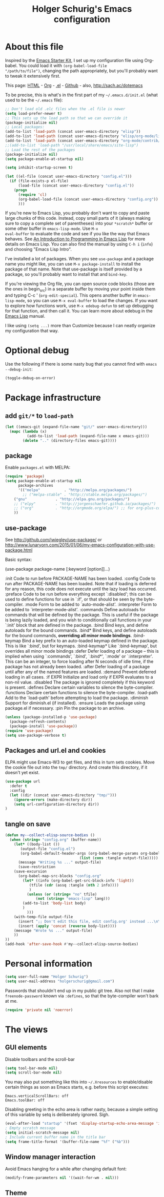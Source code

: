 #+TITLE: Holger Schurig's Emacs configuration
#+OPTIONS: toc:4 h:4

* About this file
  :PROPERTIES:
  :CUSTOM_ID: babel-init
  :END:
<<babel-init>>

Inspired by the [[http://eschulte.me/emacs24-starter-kit/#installation][Emacs Starter Kit]], I set up my configuration file
using Org-babel. You could load it with =(org-babel-load-file
"/path/to/file")=, changing the path appropriately, but you'll
probably want to tweak it extensively first.

This page: [[http://sachac.github.io/.emacs.d/Sacha.html][HTML]] - [[https://github.com/sachac/.emacs.d/blob/gh-pages/Sacha.org][Org]] - [[https://dl.dropbox.com/u/3968124/sacha-emacs.el][.el]] - [[http://github.com/sachac/.emacs.d/][Github]] - also, http://sach.ac/dotemacs

To be precise, this is what's in the first part of my =~/.emacs.d/init.el= (what used to be the =~/.emacs= file):

#+BEGIN_SRC emacs-lisp  :tangle no
;; Don't load old .elc files when the .el file is newer
(setq load-prefer-newer t)
;; This sets up the load path so that we can override it
(package-initialize nil)
;; Local packages:
(add-to-list 'load-path (concat user-emacs-directory "elisp"))
(add-to-list 'load-path (concat user-emacs-directory "elisp/org-mode/lisp"))
(add-to-list 'load-path (concat user-emacs-directory "org-mode/contrib/lisp"))
;;(add-to-list 'load-path "/usr/local/share/emacs/site-lisp")
;; Load the rest of the packages
(package-initialize nil)
(setq package-enable-at-startup nil)

(setq inhibit-startup-screen t)

(let ((el-file (concat user-emacs-directory "config.el")))
  (if (file-exists-p el-file)
      (load-file (concat user-emacs-directory "config.el"))
    (progn
      (require 'cl)
      (org-babel-load-file (concat user-emacs-directory "config.org"))
      )))

#+END_SRC

If you're new to Emacs Lisp, you probably don't want to copy and paste
large chunks of this code. Instead, copy small parts of it (always
making sure to copy a complete set of parentheses) into your
=*scratch*= buffer or some other buffer in =emacs-lisp-mode=. Use =M-x
eval-buffer= to evaluate the code and see if you like the way that
Emacs behaves. See [[https://www.gnu.org/software/emacs/manual/html_mono/eintr.html][An Introduction to Programming in Emacs Lisp]] for more details on Emacs Lisp. You can also find the manual by using =C-h i= (=info=) and choosing "Emacs Lisp Intro".

I've installed a lot of packages. When you see =use-package= and a
package name you might like, you can use =M-x package-install= to
install the package of that name. Note that use-package is itself
provided by a package, so you'll probably want to install that and
=bind-key=.

If you're viewing the Org file, you can open source code blocks (those are the ones in begin_src) in a separate buffer by moving your point inside them and typing C-c ' (=org-edit-special=). This opens another buffer in =emacs-lisp-mode=, so you can use =M-x eval-buffer= to load the changes. If you want to explore how functions work, use =M-x edebug-defun= to set up debugging for that function, and then call it. You can learn more about edebug in the [[http://www.gnu.org/software/emacs/manual/html_node/elisp/Edebug.html][Emacs Lisp]] manual.

I like using =(setq ...)= more than Customize because I can neatly organize my configuration that way.

* Optional debug
Use the following if there is some nasty bug that you cannot find with
=emacs --debug-init=:

#+BEGIN_SRC emacs-lisp :tangle no
(toggle-debug-on-error)
#+END_SRC
* Package infrastructure
** add =git/*= to =load-path=
#+BEGIN_SRC emacs-lisp
(let ((emacs-git (expand-file-name "git/" user-emacs-directory)))
  (mapc (lambda (x)
          (add-to-list 'load-path (expand-file-name x emacs-git)))
        (delete ".." (directory-files emacs-git))))
#+END_SRC
** package
Enable =packages.el= with MELPA:

#+BEGIN_SRC emacs-lisp
(require 'package)
(setq package-enable-at-startup nil
      package-archives
      '(("melpa"           . "http://melpa.org/packages/")
        ;; ("melpa-stable" . "http://stable.melpa.org/packages/")
	("gnu"             . "http://elpa.gnu.org/packages/")
	;; ("elpy"         . "http://jorgenschaefer.github.io/packages/")
	;; ("org"          . "http://orgmode.org/elpa/") ;; for org-plus-contrib
	))
#+END_SRC

** use-package
See http://github.com/jwiegley/use-package/
or http://www.lunaryorn.com/2015/01/06/my-emacs-configuration-with-use-package.html

Basic syntax:

(use-package package-name
     [:keyword [option]]...)

:init          Code to run before PACKAGE-NAME has been loaded.
:config        Code to run after PACKAGE-NAME has been loaded.  Note that if
               loading is deferred for any reason, this code does not execute
               until the lazy load has occurred.
:preface       Code to be run before everything except `:disabled'; this can
               be used to define functions for use in `:if', or that should be
               seen by the byte-compiler.
:mode          Form to be added to `auto-mode-alist'.
:interpreter   Form to be added to `interpreter-mode-alist'.
:commands      Define autoloads for commands that will be defined by the
               package.  This is useful if the package is being lazily loaded,
               and you wish to conditionally call functions in your `:init'
               block that are defined in the package.
:bind          Bind keys, and define autoloads for the bound commands.
:bind*         Bind keys, and define autoloads for the bound commands,
               *overriding all minor mode bindings*.
:bind-keymap   Bind a key prefix to an auto-loaded keymap defined in the
               package.  This is like `:bind', but for keymaps.
:bind-keymap*  Like `:bind-keymap', but overrides all minor mode bindings
:defer         Defer loading of a package -- this is implied when using
               `:commands', `:bind', `:bind*', `:mode' or `:interpreter'.
               This can be an integer, to force loading after N seconds of
               idle time, if the package has not already been loaded.
:after         Defer loading of a package until after any of the named
               features are loaded.
:demand        Prevent deferred loading in all cases.
:if EXPR       Initialize and load only if EXPR evaluates to a non-nil value.
:disabled      The package is ignored completely if this keyword is present.
:defines       Declare certain variables to silence the byte-compiler.
:functions     Declare certain functions to silence the byte-compiler.
:load-path     Add to the `load-path' before attempting to load the package.
:diminish      Support for diminish.el (if installed).
:ensure        Loads the package using package.el if necessary.
:pin           Pin the package to an archive.


#+BEGIN_SRC emacs-lisp
(unless (package-installed-p 'use-package)
  (package-refresh-contents)
  (package-install 'use-package))
(require 'use-package)
(setq use-package-verbose t)
#+END_SRC

** Packages and url.el and cookies
ELPA might use Emacs-W3 to get files, and this in turn sets cookies.
Move the cookie file out into the =tmp/= directory. And create this
directory, if it doesn't yet exist.

#+BEGIN_SRC emacs-lisp :tangle no
(use-package url
  :defer t
  :config
  (let ((dir (concat user-emacs-directory "tmp/")))
    (ignore-errors (make-directory dir))
    (setq url-configuration-directory dir))
)
#+END_SRC

** tangle on save
#+BEGIN_SRC emacs-lisp
(defun my--collect-elisp-source-bodies ()
  (when (string= "config.org" (buffer-name))
    (let* ((body-list ())
	   (output-file "config.el")
	   (org-babel-default-header-args (org-babel-merge-params org-babel-default-header-args 
								  (list (cons :tangle output-file)))))
      (message "Writing %s ..." output-file)
      (save-restriction
	(save-excursion
	  (org-babel-map-src-blocks "config.org"
	    (let* ((info (org-babel-get-src-block-info 'light))
		   (tfile (cdr (assq :tangle (nth 2 info))))
		   )
	      (unless (or (string= "no" tfile)
			  (not (string= "emacs-lisp" lang)))
		(add-to-list 'body-list body)
		)
	      )))
	(with-temp-file output-file
	  (insert ";; Don't edit this file, edit config.org' instead ...\n\n")
	  (insert (apply 'concat (reverse body-list))))
	(message "Wrote %s ..." output-file)
	))
))
(add-hook 'after-save-hook #'my--collect-elisp-source-bodies)

#+END_SRC

* Personal information
#+BEGIN_SRC emacs-lisp
(setq user-full-name "Holger Schurig")
(setq user-mail-address "holgerschurig@gmail.com")
#+END_SRC

Passwords that shouldn't end up in my public git tree. Also not that I
make =freenode-password= known via =:defines=, so that the
byte-compiler won't bark at me.

#+BEGIN_SRC emacs-lisp
(require 'private nil 'noerror)
#+END_SRC
* The views
** GUI elements

Disable toolbars and the scroll-bar

#+BEGIN_SRC emacs-lisp
(setq tool-bar-mode nil)
(setq scroll-bar-mode nil)
#+END_SRC

You may also put something like this into =~/.Xresources= to enable/disable
certain things as soon as Emacs starts, e.g. before this script executes:

#+BEGIN_EXAMPLE
Emacs.verticalScrollBars: off
Emacs.toolBar: off
#+END_EXAMPLE

Disabling greeting in the echo area is rather nasty, because a simple
setting of this variable by setq is deliberately ignored. Sigh.

#+BEGIN_SRC emacs-lisp
(eval-after-load "startup" '(fset 'display-startup-echo-area-message 'ignore))
; Empty scratch message
(setq initial-scratch-message nil)
; Include current buffer name in the title bar
(setq frame-title-format '(buffer-file-name "%f" ("%b")))
#+END_SRC

** Window manager interaction
Avoid Emacs hanging for a while after changing default font:

#+BEGIN_SRC emacs-lisp
(modify-frame-parameters nil '((wait-for-wm . nil)))
#+END_SRC

** Theme

#+BEGIN_SRC emacs-lisp
(use-package kooten-theme
  :ensure t
)
#+END_SRC

You may also put something like this into =~/.Xresources= to define
the font:

#+BEGIN_EXAMPLE
Emacs.geometry: 120x55
Emacs.Font:     Terminus 11
#+END_EXAMPLE

** Blend fringe
http://emacs.stackexchange.com/a/5343/115

#+BEGIN_SRC emacs-lisp
(set-face-attribute 'fringe nil
                      :foreground (face-foreground 'default)
                      :background (face-background 'default))
#+END_SRC

** Let parenthesis behave

#+BEGIN_SRC emacs-lisp
(use-package paren
  :config
  (show-paren-mode 1)
  (setq show-paren-delay 0)
)
#+END_SRC
** TODO Font locking
Highlight each of TODO FIXME XXX DISABLED \todo :disabled
FIXME
FIXME: 

See http://emacsredux.com/blog/2013/07/24/highlight-comment-annotations/

#+BEGIN_SRC emacs-lisp
(defface my--todo-face
  '((t :foreground "red"
       :weight bold))   
  "Font for showing TODO words."
  :group 'basic-faces)

(defun my--hint-facify ()
  (unless (or (eq 'diff-mode major-mode)
	      (eq 'org-mode major-mode))
    (font-lock-add-keywords nil 
	'(
	  ("\\<\\(FIXME:?\\)" 1 'my--todo-face)
	  ("\\<\\(XXX:?\\)" 1 'my--todo-face)
	  ("\\<\\(DISABLED:?\\)" 1 'my--todo-face)
	  ("\\<\\(TODO:?\\)" 1 'my--todo-face)
	  ;; ("\\<\\(\\\\todo\\)" 1 'my--todo-face)
	  ("\\<\\(:disabled)" 1 'my--todo-face)
	  )))
   ;; (unless (or (eq 'diff-mode major-mode))
   ;;   (font-lock-add-keywords nil '(
   ;;       ("\\(\\<\\(\\(FIXME\\|TODO\\|XXX\\|DISABLED\\):?\\>\\)\\|\\\\todo\\|:disabled:?\\)" 1 'my--todo-face t)
   ;;       )))
)
(add-hook 'find-file-hook 'my--hint-facify)
#+END_SRC

TODO Highlight special comment lines

#+BEGIN_SRC emacs-lisp :tangle no
(defface my--elisp-section-face
  '((t :foreground "dark blue"
       :background "dark blue"))
  "Font for showing elisp sections."
  :group 'basic-faces)

(font-lock-add-keywords 'emacs-lisp-mode '(
	 ("^\\(;;;?_\\) " 1 'my--elisp-section-face t)
	 ("^\\(;;;;;;;;+\\)" 1 'my--elisp-section-face t)
	 ))
#+END_SRC

** Line truncation
don't display continuation lines

#+BEGIN_SRC emacs-lisp
(setq-default truncate-lines t)
#+END_SRC

Do `M-x toggle-truncate-lines` to toggle truncation mode.
`truncate-partial-width-windows' has to be nil for `toggle-truncate-lines'
to work even in split windows

#+BEGIN_SRC emacs-lisp
(setq truncate-partial-width-windows nil)
#+END_SRC

** Show trailing whitespace

#+BEGIN_SRC emacs-lisp
(defun my--show-trailing-whitespace ()
  (interactive)
  (setq show-trailing-whitespace t))
(defun my--hide-trailing-whitespace ()
  (interactive)
  (message "hide trailing whitespace")
  (setq show-trailing-whitespace nil))
(add-hook 'prog-mode-hook 'my--show-trailing-whitespace)
#+END_SRC

** Buffers without toolbar, extra frame etc

#+BEGIN_SRC emacs-lisp
(add-to-list 'special-display-buffer-names "*Backtrace*")
(add-to-list 'special-display-frame-alist '(tool-bar-lines . 0))
#+END_SRC

** Misc settings for text vs. windowing systems

#+BEGIN_SRC emacs-lisp
(if window-system
    ;; X11, Windows, etc
    (progn
      ;; Windowing systems are fast enought
      (column-number-mode t)
      ;; Turn off blinking
      (blink-cursor-mode -1)
      )
  ;; Text mode
  (progn
    ;; No "very" visible cursor
    (setq visible-cursor nil)))
#+END_SRC

** No audible bell

#+BEGIN_SRC emacs-lisp
(setq visible-bell t)
#+END_SRC

** Let emacs react faster to keystrokes

#+BEGIN_SRC emacs-lisp
(setq echo-keystrokes 0.1)
(setq idle-update-delay 0.35)
#+END_SRC

** Mode line setup
Show line and column numbers in the mode-line

#+BEGIN_SRC emacs-lisp
(line-number-mode 1)
(column-number-mode 1)
#+END_SRC

** Power mode line

This was taken (mostly) from https://ogbe.net/emacsconfig.html.

#+BEGIN_SRC emacs-lisp
(when (display-graphic-p)
  (use-package powerline
    :ensure t
    :config
    (setq powerline-default-separator 'contour)
    (setq powerline-height 20)

    ;; first reset the faces that already exist
    (set-face-attribute 'mode-line nil
			:foreground (face-attribute 'default :foreground)
			:family "Fira Sans"
			:weight 'bold
			:background (face-attribute 'fringe :background))
    (set-face-attribute 'mode-line-inactive nil
			:foreground (face-attribute 'font-lock-comment-face :foreground)
			:background (face-attribute 'fringe :background)
			:family "Fira Sans"
			:weight 'bold
			:box `(:line-width -2 :color ,(face-attribute 'fringe :background)))
    (set-face-attribute 'powerline-active1 nil
			:background "gray30")
    (set-face-attribute 'powerline-inactive1 nil
			:background (face-attribute 'default :background)
			:box `(:line-width -2 :color ,(face-attribute 'fringe :background)))

    ;; these next faces are for the status indicator
    ;; read-only buffer
    (make-face 'mode-line-read-only-face)
    (make-face 'mode-line-read-only-inactive-face)
    (set-face-attribute 'mode-line-read-only-face nil
			:foreground (face-attribute 'default :foreground)
			:inherit 'mode-line)
    (set-face-attribute 'mode-line-read-only-inactive-face nil
			:foreground (face-attribute 'default :foreground)
			:inherit 'mode-line-inactive)

    ;; modified buffer
    (make-face 'mode-line-modified-face)
    (make-face 'mode-line-modified-inactive-face)
    (set-face-attribute 'mode-line-modified-face nil
			:foreground (face-attribute 'default :background)
			:background "#e5786d"
			:inherit 'mode-line)
    (set-face-attribute 'mode-line-modified-inactive-face nil
			:foreground (face-attribute 'default :background)
			:background "#e5786d"
			:inherit 'mode-line-inactive)

    ;; unmodified buffer
    (make-face 'mode-line-unmodified-face)
    (make-face 'mode-line-unmodified-inactive-face)
    (set-face-attribute 'mode-line-unmodified-face nil
			:foreground (face-attribute 'font-lock-comment-face :foreground)
			:inherit 'mode-line)
    (set-face-attribute 'mode-line-unmodified-inactive-face nil
			:foreground (face-attribute 'font-lock-comment-face :foreground)
			:inherit 'mode-line-inactive)

    ;; the remote indicator
    (make-face 'mode-line-remote-face)
    (make-face 'mode-line-remote-inactive-face)
    (set-face-attribute 'mode-line-remote-face nil
			:foreground (face-attribute 'font-lock-comment-face :foreground)
			:background (face-attribute 'default :background)
			:inherit 'mode-line)
    (set-face-attribute 'mode-line-remote-inactive-face nil
			:foreground (face-attribute 'font-lock-comment-face :foreground)
			:background (face-attribute 'default :background)
			:inherit 'mode-line-inactive)

    ;; the current file name
    (make-face 'mode-line-filename-face)
    (make-face 'mode-line-filename-inactive-face)
    (set-face-attribute 'mode-line-filename-face nil
			:foreground (face-attribute 'font-lock-type-face :foreground)
			:background (face-attribute 'default :background)
			:inherit 'mode-line)
    (set-face-attribute 'mode-line-filename-inactive-face nil
			:foreground (face-attribute 'font-lock-comment-face :foreground)
			:background (face-attribute 'default :background)
			:inherit 'mode-line-inactive)

    ;; the major mode name
    (make-face 'mode-line-major-mode-face)
    (make-face 'mode-line-major-mode-inactive-face)
    (set-face-attribute 'mode-line-major-mode-face nil
			:foreground (face-attribute 'default :foreground)
			:inherit 'powerline-active1)
    (set-face-attribute 'mode-line-major-mode-inactive-face nil
			:box `(:line-width -2 :color ,(face-attribute 'fringe :background))
			:foreground (face-attribute 'font-lock-comment-face :foreground)
			:inherit 'powerline-inactive1)

    ;; the minor mode name
    (make-face 'mode-line-minor-mode-face)
    (make-face 'mode-line-minor-mode-inactive-face)
    (set-face-attribute 'mode-line-minor-mode-face nil
			:foreground (face-attribute 'font-lock-comment-face :foreground)
			:inherit 'powerline-active1)
    (set-face-attribute 'mode-line-minor-mode-inactive-face nil
			:box `(:line-width -2 :color ,(face-attribute 'fringe :background))
			:foreground (face-attribute 'powerline-inactive1 :background)
			:inherit 'powerline-inactive1)

    ;; the position face
    (make-face 'mode-line-position-face)
    (make-face 'mode-line-position-inactive-face)
    (set-face-attribute 'mode-line-position-face nil
			:background (face-attribute 'default :background)
			:inherit 'mode-line)
    (set-face-attribute 'mode-line-position-inactive-face nil
			:foreground (face-attribute 'font-lock-comment-face :foreground)
			:background (face-attribute 'default :background)
			:inherit 'mode-line-inactive)

    ;; the 80col warning face
    (make-face 'mode-line-80col-face)
    (make-face 'mode-line-80col-inactive-face)
    (set-face-attribute 'mode-line-80col-face nil
			:background "#e5786d"
			:foreground (face-attribute 'default :background)
			:inherit 'mode-line)
    (set-face-attribute 'mode-line-80col-inactive-face nil
			:foreground (face-attribute 'font-lock-comment-face :foreground)
			:background (face-attribute 'default :background)
			:inherit 'mode-line-inactive)

    ;; the buffer percentage face
    (make-face 'mode-line-percentage-face)
    (make-face 'mode-line-percentage-inactive-face)
    (set-face-attribute 'mode-line-percentage-face nil
			:foreground (face-attribute 'font-lock-comment-face :foreground)
			:inherit 'mode-line)
    (set-face-attribute 'mode-line-percentage-inactive-face nil
			:foreground (face-attribute 'font-lock-comment-face :foreground)
			:inherit 'mode-line-inactive)

    ;; the directory face
    (make-face 'mode-line-shell-dir-face)
    (make-face 'mode-line-shell-dir-inactive-face)
    (set-face-attribute 'mode-line-shell-dir-face nil
			:foreground (face-attribute 'font-lock-comment-face :foreground)
			:inherit 'powerline-active1)
    (set-face-attribute 'mode-line-shell-dir-inactive-face nil
			:foreground (face-attribute 'font-lock-comment-face :foreground)
			:inherit 'powerline-inactive1)

    (defun shorten-directory (dir max-length)
      "Show up to `max-length' characters of a directory name `dir'."
      (let ((path (reverse (split-string (abbreviate-file-name dir) "/")))
	    (output ""))
	(when (and path (equal "" (car path)))
	  (setq path (cdr path)))
	(while (and path (< (length output) (- max-length 4)))
	  (setq output (concat (car path) "/" output))
	  (setq path (cdr path)))
	(when path
	  (setq output (concat ".../" output)))
	output))

    (defpowerline my--powerline-narrow
      (let (real-point-min real-point-max)
	(save-excursion
	  (save-restriction
	    (widen)
	    (setq real-point-min (point-min) real-point-max (point-max))))
	(when (or (/= real-point-min (point-min))
		  (/= real-point-max (point-max)))
	  (propertize (concat (char-to-string #x2691) " Narrow")
		      'mouse-face 'mode-line-highlight
		      'help-echo "mouse-1: Remove narrowing from the current buffer"
		      'local-map (make-mode-line-mouse-map
				  'mouse-1 'mode-line-widen)))))


    (setq-default
     mode-line-format
     '("%e"
       (:eval
	(let* ((active (powerline-selected-window-active))

	       ;; toggle faces between active and inactive
	       (mode-line (if active 'mode-line 'mode-line-inactive))
	       (face1 (if active 'powerline-active1 'powerline-inactive1))
	       (face2 (if active 'powerline-active2 'powerline-inactive2))
	       (read-only-face (if active 'mode-line-read-only-face 'mode-line-read-only-inactive-face))
	       (modified-face (if active 'mode-line-modified-face 'mode-line-modified-inactive-face))
	       (unmodified-face (if active 'mode-line-unmodified-face 'mode-line-unmodified-inactive-face))
	       (position-face (if active 'mode-line-position-face 'mode-line-position-inactive-face))
	       (80col-face (if active 'mode-line-80col-face 'mode-line-80col-inactive-face))
	       (major-mode-face (if active 'mode-line-major-mode-face 'mode-line-major-mode-inactive-face))
	       (minor-mode-face (if active 'mode-line-minor-mode-face 'mode-line-minor-mode-inactive-face))
	       (filename-face (if active 'mode-line-filename-face 'mode-line-filename-inactive-face))
	       (percentage-face (if active 'mode-line-percentage-face 'mode-line-percentage-inactive-face))
	       (remote-face (if active 'mode-line-remote-face 'mode-line-remote-inactive-face))
	       (shell-dir-face (if active 'mode-line-shell-dir-face 'mode-line-shell-dir-inactive-face))

	       ;; get the separators
	       (separator-left (intern (format "powerline-%s-%s"
					       (powerline-current-separator)
					       (car powerline-default-separator-dir))))
	       (separator-right (intern (format "powerline-%s-%s"
						(powerline-current-separator)
						(cdr powerline-default-separator-dir))))

	       ;; the right side
	       (rhs (list
		     ;;(my--powerline-vc minor-mode-face 'r)
		     (funcall separator-right face1 position-face)
		     (powerline-raw " " position-face)
		     ;; Weird lowercase "L"
		     ;; (powerline-raw (char-to-string #xe0a1) position-face)
		     (powerline-raw " " position-face)
		     (powerline-raw "%4l" position-face 'r)
		     ;; display a warning if we go above 80 columns
		     (if (>= (current-column) 80)
			 (funcall separator-right position-face 80col-face)
		       (powerline-raw (char-to-string #x2502) position-face))
		     (if (>= (current-column) 80)
			 (powerline-raw "%3c" 80col-face 'l)
		       (powerline-raw "%3c" position-face 'l))
		     (if (>= (current-column) 80)
			 (powerline-raw " " 80col-face)
		       (powerline-raw " " position-face))
		     (if (>= (current-column) 80)
			 (funcall separator-left 80col-face percentage-face)
		       (funcall separator-left position-face percentage-face))
		     (powerline-raw " " percentage-face)
		     (powerline-raw "%6p" percentage-face 'r)))

	       ;; the left side
	       (lhs (list
		     ;; this is the modified status indicator
		     (cond (buffer-read-only
			    (powerline-raw "  " read-only-face))
			   ((buffer-modified-p)
			    ;; do not light up when in an interactive buffer. Set
			    ;; ML-INTERACTIVE? in hooks for interactive buffers.
			    (if (not (bound-and-true-p ml-interactive?))
				(powerline-raw "  " modified-face)
			      (powerline-raw "  " unmodified-face)))
			   ((not (buffer-modified-p))
			    (powerline-raw "  " unmodified-face)))
		     (cond (buffer-read-only
			    (powerline-raw (concat (char-to-string #xe0a2) " ") read-only-face 'l))
			   ((buffer-modified-p)
			    (if (not (bound-and-true-p ml-interactive?))
				(powerline-raw (concat (char-to-string #x2621) " ") modified-face 'l)
			      (powerline-raw (concat (char-to-string #x259e) " ") unmodified-face 'l)))
			   ((not (buffer-modified-p))
			    (powerline-raw (concat (char-to-string #x26c1) " ") unmodified-face 'l)))
		     (cond (buffer-read-only
			    (funcall separator-right read-only-face filename-face))
			   ((buffer-modified-p)
			    (if (not (bound-and-true-p ml-interactive?))
				(funcall separator-right modified-face filename-face)
			      (funcall separator-right unmodified-face filename-face)))
			   ((not (buffer-modified-p))
			    (funcall separator-right unmodified-face filename-face)))
		     ;; remote indicator
		     (when (file-remote-p default-directory)
		       (powerline-raw (concat " " (char-to-string #x211b)) remote-face))
		     ;; filename and mode info
		     (powerline-buffer-id filename-face 'l)
		     (powerline-raw " " filename-face)
		     (funcall separator-left filename-face major-mode-face)
		     ;; do not need mode info when in ansi-term
		     (unless (bound-and-true-p show-dir-in-mode-line?)
		       (powerline-major-mode major-mode-face 'l))
		     (unless (bound-and-true-p show-dir-in-mode-line?)
		       (powerline-process major-mode-face 'l))
		     ;; show a flag if in line mode in terminal
		     (when (and (bound-and-true-p show-dir-in-mode-line?) (term-in-line-mode))
		       (powerline-raw (concat (char-to-string #x2691) " Line") major-mode-face))
		     (powerline-raw " " major-mode-face)
		     ;; little trick to move the directory name to the mode line
		     ;; when inside of emacs set SHOW-DIR-IN-MODE-LINE? to enable
		     (if (bound-and-true-p show-dir-in-mode-line?)
			 (when (not (file-remote-p default-directory))
			   (powerline-raw (shorten-directory default-directory 45)
					  shell-dir-face))
		       (powerline-minor-modes minor-mode-face 'l))
		     (unless (bound-and-true-p show-dir-in-mode-line?)
		       (my--powerline-narrow major-mode-face 'l)))))

	  ;; concatenate it all together
	  (concat (powerline-render lhs)
		  (powerline-fill face1 (powerline-width rhs))
		  (powerline-render rhs))))))
))
#+END_SRC
** Whitespace
The following can visualize white space quite neatly:
#+BEGIN_SRC emacs-lisp
(use-package whitespace
  :defer t
  :bind ("\C-cw" . global-whitespace-mode)
  :config
  (setq whitespace-style
	'(face
	  trailing
	  tabs
	  spaces
	  lines
	  lines-tail
	  newline
	  ;;empty
	  space-before-tab
	  indentation
	  empty
	  space-after-tab
	  space-mark
	  tab-mark
	  ;;newline-mark
	  ))
)
#+END_SRC

** TODO Mouse avoidance
Unfortunately this doesn't work well in =customize-group=.

#+BEGIN_SRC emacs-lisp
(use-package avoid
  :config
  (mouse-avoidance-mode 'jump)
)
#+END_SRC
* Misc settings
** Emacs internals

#+BEGIN_SRC emacs-lisp
(setq message-log-max 10000)
#+END_SRC

Use new byte codes from Emacs 24.4

#+BEGIN_SRC emacs-lisp
(setq byte-compile--use-old-handlers nil)
(setq ad-redefinition-action 'accept)
#+END_SRC

** Fixup system-name
Normally, I could use the =system-name= variable to get the current
hostname, but it seems to return the value of =hostname -f=, e.g.
"holger.schurig.local". Therefore, I find the hostname manually by
calling =shell-command-to-string= and stripping some whitespace. This
will probably /not/ work on windows.

#+BEGIN_SRC emacs-lisp
(setq system-name
   (replace-regexp-in-string "\\`[ \t\n]*" ""
      (replace-regexp-in-string "[ \t\n]*\\'" ""
         (shell-command-to-string "hostname"))))
#+END_SRC
** History
Delete identical history entries
#+BEGIN_SRC emacs-lisp
(setq history-delete-duplicates t)
#+END_SRC
** Save mini-buffer history
#+BEGIN_SRC emacs-lisp
(use-package savehist
  :init
   (setq savehist-file (concat user-emacs-directory "tmp/history.el")
	 history-length 1000)
  :config
  (savehist-mode 1))
#+END_SRC
** Enable some disabled commands

#+BEGIN_SRC emacs-lisp
(put 'erase-buffer 'disabled nil)
(put 'narrow-to-region 'disabled nil)
#+END_SRC

** Default browser

#+BEGIN_SRC emacs-lisp
(use-package browse-url
  :defer t
  :config
  (setq browse-url-browser-function 'browse-url-generic
	browse-url-generic-program "x-www-browser"))
#+END_SRC

** Simpler yes or no prompt

#+BEGIN_SRC emacs-lisp
;  Get rid of yes-or-no questions - y or n is enough
(fset 'yes-or-no-p 'y-or-n-p)
#+END_SRC

** Customization

#+BEGIN_SRC emacs-lisp
(setq custom-file (concat user-emacs-directory "custom.el"))
(if (file-exists-p custom-file) (load-file custom-file))
#+END_SRC

Keep lisp names in the custom buffers, don't capitalize:

#+BEGIN_SRC emacs-lisp
(use-package cus-edit
  :defer t
  :config
  (setq custom-unlispify-tag-names nil))
#+END_SRC

** Localisation
A sentence doesn't end with two spaces:

#+BEGIN_SRC emacs-lisp
(setq sentence-end-double-space nil)
#+END_SRC
** Dash
#+BEGIN_SRC emacs-lisp
(use-package dash
  :defer t
  :commands (-difference)
)
#+END_SRC
* Emacs server

- always start the emacs-server, except when run in daemon mode

- already Disable prompt asking you if you want to kill a buffer
  with a live process attached to it.
  http://stackoverflow.com/questions/268088/how-to-remove-the-prompt-for-killing-emacsclient-buffers

#+BEGIN_SRC emacs-lisp
(use-package server
  :config
  (unless (or (daemonp) (server-running-p)
      (server-mode 1)))
  (add-hook 'server-switch-hook 'raise-frame)
)
#+END_SRC

* Editing
** CANCELED Transpose
   CLOSED: [2016-02-08 23:59]
http://endlessparentheses.com/transposing-keybinds-in-emacs.html

#+BEGIN_SRC emacs-lisp :tangle no
(bind-key "\C-t" #'transpose-lines)
(bind-key "\C-t" #'transpose-chars ctl-x-map)
#+END_SRC
** Undo-Tree
This lets you use =C-z= (undo-tree-visualize) to visually walk through
the changes you've made, undo back to a certain point (or redo), and
go down different branches.

#+BEGIN_SRC emacs-lisp
(use-package undo-tree
  :ensure t
  :diminish undo-tree-mode
  :commands (undo-tree-visualize)
  :bind ("C-z" . undo-tree-visualize)
  :config
  (progn
    (global-undo-tree-mode)
    (setq undo-tree-visualizer-timestamps t)
    (setq undo-tree-visualizer-diff t)))
#+END_SRC
* Cursor movement
First we define code that allows us to bind multiple functions to
repeated commands. Taken from
[[http://www.emacswiki.org/cgi-bin/wiki/DoubleKeyBinding]]:

#+BEGIN_SRC emacs-lisp
(defvar seq-times 0
  "Stores number of times command was executed.  It cotnains
random data before `seq-times' macro is called.")

(defmacro seq-times (&optional name max &rest body)
  "Returns number of times command NAME was executed and updates
`seq-times' variable accordingly.  If NAME is nil `this-command'
will be used.  If MAX is specified the counter will wrap around
at the value of MAX never reaching it.  If body is given it will
be evaluated if the command is run for the first time in a
sequence."
  (declare (indent 2))

  ;; Build incrementation part
  (setq max (cond ((null max) '(setq seq-times (1+ seq-times)))
		  ((atom max) (if (and (integerp max) (> max 0))
				  `(setq seq-times (% (1+ seq-times) ,max))
				'(setq seq-times (1+ seq-times))))
		  (t          `(let ((max ,max))
				 (if (and (integerp max) (> max 0))
				     (setq seq-times (% (1+ seq-times) max))
				   (setq seq-times (1+ seq-times)))))))

  ;; Make macro
  (if (eq name 'last-command)
      max
    (cond ((null  name) (setq name 'this-command))
	  ((consp name) (setq name `(or ,name this-command))))
    `(if (eq last-command ,name)
	 ,max
       ,@body
       (setq seq-times 0))))

(defmacro seq-times-nth (name body &rest list)
  "Calls `seq-times' with arguments NAME, length and BODY
and (where length is the number of elements in LIST) then returns
`seq-times'th element of LIST."
  (declare (indent 2))
  `(nth (seq-times ,name ,(length list) ,body) ',list))

(defmacro seq-times-do (name body &rest commands)
  "Calls `seq-times' with arguments NAME, length and BODY (where
length is the number of COMMANDS) and then runs `seq-times'th
command from COMMANDS."
  (declare (indent 2))
  `(eval (nth (seq-times ,name ,(length commands) ,body) ',commands)))
#+END_SRC

** Home / End

#+BEGIN_SRC emacs-lisp
(defvar my--previous-position)

(defun my-home ()
  "Depending on how many times it was called moves the point to:

   - begin of indentation
   - beginning of line
   - begin of function
   - beginning of buffer
   - back to where it was"
  (interactive)
  (seq-times-do nil (setq my--previous-position (point))
    (back-to-indentation)
    (beginning-of-line)
    (beginning-of-defun)
    (goto-char (point-min))
    (goto-char my--previous-position)))
#+END_SRC

(substitute-key-definition 'move-beginning-of-line 'my-home (current-global-map))

#+BEGIN_SRC emacs-lisp
(bind-key "C-a" 'my-home)
(bind-key "<home>" 'my-home)


(defun my-end ()
  "Depending on how many times it was called moves the point to:

   - end of line
   - end of function
   - end of buffer
   - back to where it was"
  (interactive)
  (seq-times-do nil (setq my--previous-position (point))
    (end-of-line)
    (forward-paragraph)
    (end-of-defun)
    (goto-char (point-max))
    (goto-char my--previous-position)))
(bind-key "C-e" 'my-end)
(bind-key "<end>" 'my-end)
#+END_SRC

** Recenter

#+BEGIN_SRC emacs-lisp
(setq recenter-positions '(middle 4 -4))
#+END_SRC

** Nicer goto-line
Doesn't modify minibuffer-history, but use it's own little history
list.

#+BEGIN_SRC emacs-lisp
(defvar my-goto-line-history '())
(defun my-goto-line (line &optional buffer)
  "Goto LINE, counting from line 1 at beginning of buffer.
Normally, move point in the current buffer, and leave mark at the
previous position.  With just \\[universal-argument] as argument,
move point in the most recently selected other buffer, and switch to it.

If there's a number in the buffer at point, it is the default for LINE.

This function is usually the wrong thing to use in a Lisp program.
What you probably want instead is something like:
  (goto-char (point-min)) (forward-line (1- N))
If at all possible, an even better solution is to use char counts
rather than line counts."
  (interactive
   (if (and current-prefix-arg (not (consp current-prefix-arg)))
       (list (prefix-numeric-value current-prefix-arg))
     ;; Look for a default, a number in the buffer at point.
     (let* ((default
	      (save-excursion
		(skip-chars-backward "0-9")
		(if (looking-at "[0-9]")
		    (buffer-substring-no-properties
		     (point)
		     (progn (skip-chars-forward "0-9")
			    (point))))))
	    ;; Decide if we're switching buffers.
	    (buffer
	     (if (consp current-prefix-arg)
		 (other-buffer (current-buffer) t)))
	    (buffer-prompt
	     (if buffer
		 (concat " in " (buffer-name buffer))
	       "")))
       ;; Read the argument, offering that number (if any) as default.
       (list (read-from-minibuffer (format (if default "Goto line%s (%s): "
					     "Goto line%s: ")
					   buffer-prompt
					   default)
				   nil nil t
				   'my-goto-line-history
				   default)
	     buffer))))
  ;; Switch to the desired buffer, one way or another.
  (if buffer
      (let ((window (get-buffer-window buffer)))
	(if window (select-window window)
	  (switch-to-buffer-other-window buffer))))
  ;; Leave mark at previous position
  (or (region-active-p) (push-mark))
  ;; Move to the specified line number in that buffer.
  (save-restriction
    (widen)
    (goto-char (point-min))
    (if (eq selective-display t)
	(re-search-forward "[\n\C-m]" nil 'end (1- line))
      (forward-line (1- line)))))
(bind-key "M-g g"   'my-goto-line)
(bind-key "M-g M-g" 'my-goto-line)
#+END_SRC

** expand-region
Home page: https://github.com/magnars/expand-region.el

C-+ Expand region increases the selected region by semantic units.

You can then either continue to press C-+ to expand even further, or
use + and - after the first expand to expand further / shrink again.

#+BEGIN_SRC emacs-lisp
(use-package expand-region
  :ensure t
  :bind ("C-+" . er/expand-region)
  :config
  (setq expand-region-reset-fast-key    "<ESC><ESC>"))
#+END_SRC

** bookmark

#+BEGIN_SRC emacs-lisp
(use-package bookmark
  :config
  (setq bookmark-default-file (concat user-emacs-directory "tmp/bookmarks.el"))
  )
#+END_SRC

** avy (alternative to ace-jump-mode)

#+BEGIN_SRC emacs-lisp
(use-package avy
  :ensure t
  :bind ("C-#" . avy-goto-char-timer)
  :config (progn
	    (setq avy-keys (append (number-sequence ?a ?z)
				    (number-sequence ?0 ?9)))
	    (setq avy-style 'at-full)
	    (setq avy-all-windows nil)
	    (setq avy-highlight-first t)))
#+END_SRC

** smartscan
This makes =M-n= and =M-p= look for the symbol at point. This is
very un-intrusive, no pop-up, no nothing,

#+BEGIN_SRC emacs-lisp
(use-package smartscan
  :config
  (global-smartscan-mode t)
  )
#+END_SRC

** Mouse scrolling
Smooth scrolling (default is 5).

#+BEGIN_SRC emacs-lisp
(setq mouse-wheel-scroll-amount '(2 ((shift) . 1) ((control) . nil))
      mouse-wheel-progressive-speed nil)
#+END_SRC
* Yank and Delete
** Delete word or yank
The following may be of interest to people who (a) are happy with
"C-w" and friends for killing and yanking, (b) use
"transient-mark-mode", (c) also like the traditional Unix tty
behaviour that "C-w" deletes a word backwards. It tweaks "C-w" so
that, if the mark is inactive, it deletes a word backwards instead
of killing the region. Without that tweak, the C-w would create an
error text without an active region.
http://www.emacswiki.org/emacs/DefaultKillingAndYanking#toc2

#+BEGIN_SRC emacs-lisp
(defadvice kill-region (before unix-werase activate compile)
  "When called interactively with no active region, delete a single word
    backwards instead."
  (interactive
   (if mark-active (list (region-beginning) (region-end))
     (list (save-excursion (backward-word 1) (point)) (point)))))
#+END_SRC

** Selection deletion
Use delete-selection mode:

#+BEGIN_SRC emacs-lisp
(delete-selection-mode t)
#+END_SRC

** Deletion in readonly buffer
Be silent when killing text from read only buffer:

#+BEGIN_SRC emacs-lisp
(setq kill-read-only-ok t)
#+END_SRC

** Join lines at killing
If at end of line, join with following; otherwise kill line.
Deletes whitespace at join.

#+BEGIN_SRC emacs-lisp
(defun kill-and-join-forward (&optional arg)
  "If at end of line, join with following; otherwise kill line.
Deletes whitespace at join."
  (interactive "P")
  (if (and (eolp) (not (bolp)))
      (delete-indentation t)
    (kill-line arg)))
(bind-key "C-k" 'kill-and-join-forward)
#+END_SRC

** Dynamic char deletion
The following is from Boojum's post in
[[http://www.reddit.com/r/emacs/comments/b1r8a/remacs_tell_us_about_the_obscure_but_useful/]].

I don't want to kill the comment, just the prefix to it. So that

// The quick brown fox[]
// jumps over the lazy dog.

becomes

// The quick brown fox[] jumps over the lazy dog.

#+BEGIN_SRC emacs-lisp
(defun delete-char-dynamic (&optional arg)
  "If at end of line, intelligently join to the following;
otherwise delete."
  (interactive "p")
  (if (or (not (eolp)) (bolp))
      (delete-char arg)
    (let ((start (point))
          (in-comment (eq (get-text-property (point) 'face)
                          'font-lock-comment-face)))
      (forward-char)
      (skip-chars-forward " \  ")
      (if (and in-comment (looking-at comment-start-skip))
          (goto-char (match-end 0)))
      (delete-region start (point))
      (when (and (not (eolp))
                 (/= (char-before) ? )
                 (/= (char-before) ?\  ))
        (insert-char ?  1)
        (backward-char)))))
#+END_SRC

Make delete-selection-mode work with it

#+BEGIN_SRC emacs-lisp
(put 'delete-char-dynamic 'delete-selection 'supersede)
#+END_SRC

Rebind DELETE and friends to our version

#+BEGIN_SRC emacs-lisp
(bind-key "<deletechar>" 'delete-char-dynamic)
(bind-key "<delete>" 'delete-char-dynamic)
(bind-key "C-d" 'delete-char-dynamic)
#+END_SRC

** X11 clipboard

#+BEGIN_SRC emacs-lisp
(when (display-graphic-p)
  (setq x-select-request-type '(UTF8_STRING COMPOUND_TEXT TEXT STRING)))
#+END_SRC

** Mouse yank
Paste at text-cursor, not at mouse-cursor:

#+BEGIN_SRC emacs-lisp
(setq mouse-yank-at-point t)
#+END_SRC
** Package avy-zap: delete up to a character
This makes =M-z= ask via avy to which character text should be
deleted. The character itself will stay. If you use =M-Z=, then this
character will be gone, too.

#+BEGIN_SRC emacs-lisp
(use-package avy-zap
  :ensure t
  :bind (("M-z" . avy-zap-up-to-char-dwim)
	 ("M-Z" . avy-zap-to-char-dwim))
)
#+END_SRC
* Completion
ignore case when reading a file name completion

#+BEGIN_SRC emacs-lisp
(setq read-file-name-completion-ignore-case t)
#+END_SRC

do not consider case significant in completion (GNU Emacs default)

#+BEGIN_SRC emacs-lisp
(setq completion-ignore-case t)
#+END_SRC

lets TAB do completion as well

#+BEGIN_SRC emacs-lisp
(setq tab-always-indent 'complete)
(setq completions-format 'vertical)
#+END_SRC

* Windows handling
** delete-window
If only one window in frame, `delete-frame'.
From http://www.emacswiki.org/emacs/frame-cmds.el

#+BEGIN_SRC emacs-lisp
(defadvice delete-window (around delete-window (&optional window) activate)
  (interactive)
  (save-current-buffer
    (setq window (or window (selected-window)))
    (select-window window)
    (if (one-window-p t)
	(delete-frame)
      ad-do-it (selected-window))))
#+END_SRC

** new kill-buffer-and-window
Replacement for interactive `kill-buffer'. We cannot redefine
`kill-buffer', because other elisp code relies on it's exact
behavior.

#+BEGIN_SRC emacs-lisp
(defun my--kill-buffer-and-window (&optional buffer)
  "Kill buffer BUFFER-OR-NAME.
The argument may be a buffer or the name of an existing buffer.
Argument nil or omitted means kill the current buffer. Return t
if the buffer is actually killed, nil otherwise.

Unlike `kill-buffer', this also will delete the current window if
there are several windows open."
  (interactive)
  (setq buffer (or buffer (current-buffer)))
  (unless (one-window-p)
    (delete-window))
  (kill-buffer buffer))
(bind-key "C-x k" 'my--kill-buffer-and-window)
#+END_SRC

** Window sizing

#+BEGIN_SRC emacs-lisp
(bind-key "<M-down>" 'enlarge-window)
(bind-key "<M-up>" 'shrink-window)
#+END_SRC

** Window zooming (F5)
If there is only one window displayed, act like C-x 2. If there are
two windows displayed, act like C-x 1

#+BEGIN_SRC emacs-lisp
(defun my-zoom-next-buffer2 ()
  (let ((curbuf (current-buffer))
	(firstbuf nil))
    (dolist (buffer (buffer-list))
      (with-current-buffer buffer
	;(princ (format "name %s, fn %s\n" (buffer-name) buffer-file-name))
	(unless (or
		 ;; Don't mention internal buffers.
		 (string= (substring (buffer-name) 0 1) " ")
		 ;; No buffers without files.
		 (not buffer-file-name)
		 ;; Skip the current buffer
		 (eq buffer curbuf)
		 )
	  ;(princ (format " nme %s, fn %s\n" (buffer-name) buffer-file-name))
	  (unless firstbuf
	    (setq firstbuf buffer))
	    ;;(print buffer)
	  )))
    (when firstbuf
      ;(princ (format "new buffer: %s.\n" firstbuf))
      (bury-buffer)
      (switch-to-buffer firstbuf))))
(defun my-explode-window ()
  "If there is only one window displayed, act like C-x2. If there
are two windows displayed, act like C-x1:"
  (interactive)
  (if (one-window-p t)
      (progn
	(split-window-vertically)
	(other-window 1)
	(my-zoom-next-buffer2)
	(other-window -1))
    (delete-other-windows)))
(bind-key "<f5>" 'my-explode-window)
#+END_SRC

** Winner mode

#+BEGIN_SRC emacs-lisp
(use-package winner
  :defer 10
  :init
  (winner-mode 1))
#+END_SRC
** Other window
#+BEGIN_SRC emacs-lisp
(bind-key "M-o" #'other-window)
#+END_SRC
* Buffers

** Insert buffer
|-------+---------------|
| C-x i | insert file   |
|-------+---------------|
| C-x I | insert buffer |
|-------+---------------|
Insert buffer at current position

#+BEGIN_SRC emacs-lisp
(bind-key "C-x I" 'insert-buffer)
#+END_SRC

** Protect buffers
https://raw.githubusercontent.com/lewang/le_emacs_libs/master/keep-buffers.el

#+BEGIN_SRC emacs-lisp
(eval-when-compile (require 'cl))
(define-minor-mode keep-buffers-mode
  "when active, killing protected buffers results in burying them instead.
Some may also be erased, which is undo-able."
  :init-value nil
  :global t
  :group 'keep-buffers
  :lighter ""
  :version "1.4"
  (if keep-buffers-mode
      ;; Setup the hook
      (add-hook 'kill-buffer-query-functions 'keep-buffers-query)
    (remove-hook 'kill-buffer-query-functions 'keep-buffers-query)))
(defcustom keep-buffers-protected-alist
  '(("\\`\\*scratch\\*\\'" . erase)
    ("\\`\\*Messages\\*\\'" . nil))
  "an alist '((\"regex1\" . 'erase) (\"regex2\" . nil))

CAR of each cons cell is the buffer matching regexp.  If CDR is
not nil then the matching buffer is erased then buried.

If the CDR is nil, then the buffer is only buried."
  :type '(alist)
  :group 'keep-buffers)
(defun keep-buffers-query ()
  "The query function that disable deletion of buffers we protect."
  (let ((crit (dolist (crit keep-buffers-protected-alist)
                (when (string-match (car crit) (buffer-name))
                  (return crit)))))
    (if crit
        (progn
          (when (cdr crit)
            (erase-buffer))
          (bury-buffer)
          nil)
      t)))
(keep-buffers-mode 1)
#+END_SRC

** Easier kill buffers with processes
Don't asks you if you want to kill a buffer with a live process
attached to it:
http://www.masteringemacs.org/articles/2010/11/14/disabling-prompts-emacs/

#+BEGIN_SRC emacs-lisp
(setq kill-buffer-query-functions
      (remq 'process-kill-buffer-query-function
	     kill-buffer-query-functions))
#+END_SRC

** Cycle buffers

** simple toggle

#+BEGIN_SRC emacs-lisp
(defun my-switch-to-buffer ()
  (interactive)
  (switch-to-buffer (other-buffer (current-buffer) 1)))
(bind-key "<f6>" 'my-switch-to-buffer)
#+END_SRC

** iflipb
http://www.emacswiki.org/emacs/iflipb

#+BEGIN_SRC emacs-lisp
(use-package iflipb
  :ensure t
  :commands (iflipb-next-buffer iflipb-previous-buffer)
  :bind ("S-<f6>" . my-iflipb-previous-buffer)
  :config
  (setq iflipb-wrap-around t)

  (defvar my-iflipb-auto-off-timeout-sec 4.5)
  (defvar my-iflipb-auto-off-timer-canceler-internal nil)
  (defvar my-iflipb-ing-internal nil)
  (defun my-iflipb-auto-off ()
    (message nil)
    (setq my-iflipb-auto-off-timer-canceler-internal nil
	  my-iflipb-ing-internal nil))
  (defun my-iflipb-next-buffer (arg)
    (interactive "P")
    (iflipb-next-buffer arg)
    (if my-iflipb-auto-off-timer-canceler-internal
	(cancel-timer my-iflipb-auto-off-timer-canceler-internal))
    (run-with-idle-timer my-iflipb-auto-off-timeout-sec 0 'my-iflipb-auto-off)
    (setq my-iflipb-ing-internal t))
  (defun my-iflipb-previous-buffer ()
    (interactive)
    (iflipb-previous-buffer)
    (if my-iflipb-auto-off-timer-canceler-internal
	(cancel-timer my-iflipb-auto-off-timer-canceler-internal))
    (run-with-idle-timer my-iflipb-auto-off-timeout-sec 0 'my-iflipb-auto-off)
    (setq my-iflipb-ing-internal t))
  (defun iflipb-first-iflipb-buffer-switch-command ()
    "Determines whether this is the first invocation of
  iflipb-next-buffer or iflipb-previous-buffer this round."
    (not (and (or (eq last-command 'my-iflipb-next-buffer)
		  (eq last-command 'my-iflipb-previous-buffer))
	      my-iflipb-ing-internal))))
#+END_SRC

** ace-jump-buffer DISABLED

#+BEGIN_SRC emacs-lisp
(use-package ace-jump-buffer
  :disabled t
  :bind ("C-c C-j" . ace-jump-buffer)
  )
#+END_SRC
* File opening/saving
** Basic settings
Never show GTK file open dialog

#+BEGIN_SRC emacs-lisp
(setq use-file-dialog nil)
#+END_SRC

don't add newlines to end of buffer when scrolling, but show them

#+BEGIN_SRC emacs-lisp
(setq next-line-add-newlines nil)
#+END_SRC

Preserve hard links to the file you´re editing (this is
especially important if you edit system files)

#+BEGIN_SRC emacs-lisp
(setq backup-by-copying-when-linked t)
#+END_SRC

Just never create backup files at all
make-backup-files nil

#+BEGIN_SRC emacs-lisp
(setq backup-directory-alist (list (cons "." (concat user-emacs-directory "tmp/bak/"))))
#+END_SRC

Make sure your text files end in a newline

#+BEGIN_SRC emacs-lisp
(setq require-final-newline t)
#+END_SRC

Disable auto-save (#init.el# file-names)

#+BEGIN_SRC emacs-lisp
(setq auto-save-default nil)
(setq auto-save-list-file-prefix (concat user-emacs-directory "tmp/auto-save-list/saves-"))
#+END_SRC

Kill means kill, not asking. Was:

#+BEGIN_SRC emacs-lisp
(setq kill-buffer-query-functions nil)
#+END_SRC

** Automatically load .Xresources after changes
Sample ~/.Xresources:

Emacs.geometry: 120x55
Emacs.Font:	terminus 11

#+BEGIN_SRC emacs-lisp
(defun merge-x-resources ()
  (let ((file (file-name-nondirectory (buffer-file-name))))
    (when (or (string= file ".Xdefaults")
	      (string= file ".Xresources"))
      (start-process "xrdb" nil "xrdb" "-merge" (buffer-file-name))
      (message (format "Merged %s into X resource database" file)))))
(add-hook 'after-save-hook 'merge-x-resources)
#+END_SRC

** Autorevert
Revert all buffers, including dired buffers. And do it silently.

#+BEGIN_SRC emacs-lisp
(global-auto-revert-mode 1)
(setq global-auto-revert-non-file-buffers t)
(setq auto-revert-verbose nil)
#+END_SRC

Don't ask when running revert-buffer when reverting files in this
list of regular expressions:

#+BEGIN_SRC emacs-lisp
(setq revert-without-query '(""))
#+END_SRC

** Decompress compressed files

#+BEGIN_SRC emacs-lisp
(auto-compression-mode t)
#+END_SRC

** Quickly save (F2)

#+BEGIN_SRC emacs-lisp
(bind-key "<f2>" 'save-buffer)
#+END_SRC

** Unique buffer names

#+BEGIN_SRC emacs-lisp
(use-package uniquify
  :config (setq uniquify-buffer-name-style 'forward))
#+END_SRC

** recentf

#+BEGIN_SRC emacs-lisp
(use-package recentf
  :config
  (setq recentf-save-file (concat user-emacs-directory "tmp/recentf.el"))
  (setq recentf-exclude '("^/tmp/"
			 "/.newsrc"
			 "bbdb$"
			 "svn-commit.tmp$"
			 ".png$"
			 "COMMIT_EDITMSG" "COMMIT_EDITMSG" "TAG_EDITMSG"))
  (setq recentf-max-saved-items 1000)
  (setq recentf-auto-cleanup 300)
  (setq recentf-max-menu-items 20))

(recentf-mode 1)
#+END_SRC
* Minibuffer
Don't insert current directory into minubuffer

#+BEGIN_SRC emacs-lisp
(setq insert-default-directory nil)
#+END_SRC

Minibuffer window expands vertically as necessary to hold the text
that you put in the minibuffer

#+BEGIN_SRC emacs-lisp
(setq resize-mini-windows t) ;; was grow-only
#+END_SRC

Read quoted chars with radix 16

#+BEGIN_SRC emacs-lisp
(setq read-quoted-char-radix 16)
#+END_SRC

Allow to type space chars in minibuffer input (for `timeclock-in',
for example).

#+BEGIN_SRC emacs-lisp
(define-key minibuffer-local-completion-map " " nil)
(define-key minibuffer-local-must-match-map " " nil)
#+END_SRC
* Searching

** isearch (incremental search)
Scrolling while searching

#+BEGIN_SRC emacs-lisp
(setq isearch-allow-scroll t)
(bind-key "C-y" 'isearch-yank-kill isearch-mode-map)
#+END_SRC

** Command; my-grep
Prompts you for an expression, defaulting to the symbol that your
cursor is on, and greps for that in the current directory and all
subdirectories:

#+BEGIN_SRC emacs-lisp
(defun my-grep ()
  "grep the whole directory for something defaults to term at cursor position"
  (interactive)
  (let ((default (thing-at-point 'symbol)))
    (let ((needle (or (read-string (concat "grep for '" default "': ")) default)))
      (setq needle (if (equal needle "") default needle))
      (grep (concat "egrep -s -i -n -r " needle " *")))))
(bind-key "M-s g" 'my-grep)
#+END_SRC
* Help

** Go to back to previous help buffer
Make 'b' (back) go to the previous position in emacs help.
[[http://www.emacswiki.org/cgi-bin/wiki/EmacsNiftyTricks]]

#+BEGIN_SRC emacs-lisp
(add-hook 'help-mode-hook
	  '(lambda ()
	     (bind-key "b" 'help-go-back help-mode-map)))
#+END_SRC

** F1 key searches in help or opens man page

#+BEGIN_SRC emacs-lisp
(defun my-help ()
  "If function given tries to `describe-function' otherwise uses
`manual-entry' to display manpage of a `current-word'."
  (interactive)
  (let ((var (variable-at-point))
	;; select the new help window so that I can easier scroll
	;; quit with "q"
	(help-window-select t)
	;; resize the help window up to frame size
	(temp-buffer-resize-mode t)
	(temp-buffer-max-height (lambda (buffer) (frame-height)))
	)
    (if (symbolp var)
	(describe-variable var)
      (let ((fn (function-called-at-point)))
	(if fn
	    (describe-function fn)
	  (man (current-word)))))))
(bind-key "<f1>" 'my-help)
#+END_SRC

** Apropos

#+BEGIN_SRC emacs-lisp
(bind-key "C-h a" 'apropos)
#+END_SRC

** Guide key
It's hard to remember keyboard shortcuts. The guide-key package
pops up help after a short delay.

#+BEGIN_SRC emacs-lisp
(use-package guide-key
  :ensure t
  :defer 2
  :diminish guide-key-mode
  :config
  (setq guide-key/guide-key-sequence
	'("C-c" "C-h" "C-x" "M-g" "M-s"))
  (setq guide-key/recursive-key-sequence-flag t)
  (guide-key-mode 1))
#+END_SRC
* Miscelleanous
** Swap RET and C-j

#+BEGIN_SRC emacs-lisp
(bind-key "RET" 'newline-and-indent)
(bind-key "C-j" 'newline)
#+END_SRC

** dos2unix

#+BEGIN_SRC emacs-lisp
(defun dos2unix()
  "convert dos (^M) end of line to unix end of line"
  (interactive)
  (goto-char(point-min))
  (while (search-forward "\r" nil t) (replace-match "")))
#+END_SRC

** 822date
Inserts something like "Fri,  1 Dec 2006 15:41:36 +0100"

#+BEGIN_SRC emacs-lisp
(defun 822date ()
  "Insert date at point format the RFC822 way."
  (interactive)
  (insert (format-time-string "%a, %e %b %Y %H:%M:%S %z")))
#+END_SRC
** Calculate region
From https://www.reddit.com/r/emacs/comments/445w6s/whats_some_small_thing_in_your_dotemacs_that_you/:

Write some expression, e.g. =2+2*4= and then press C-=.

#+BEGIN_SRC emacs-lisp

(defun calc-eval-region (arg)
  "Evaluate an expression in calc and communicate the result.

If the region is active evaluate that, otherwise search backwards
to the first whitespace character to find the beginning of the
expression. By default, replace the expression with its value. If
called with the universal prefix argument, keep the expression
and insert the result into the buffer after it. If called with a
negative prefix argument, just echo the result in the
minibuffer."
  (interactive "p")
  (let (start end)
    (if (use-region-p)
	(setq start (region-beginning) end (region-end))
      (progn
	(setq end (point))
	(setq start (search-backward-regexp "\\s-\\|\n" 0 1))
	(setq start (1+ (if start start 0)))
	(goto-char end)))
    (let ((value (calc-eval (buffer-substring-no-properties start end))))
      (pcase arg
	(1 (delete-region start end))
	(4 (insert " = ")))
      (pcase arg
	((or 1 4) (insert value))
	(-1 (message value))))))
(bind-key "C-=" #'calc-eval-region)
#+END_SRC
* Other packages
** circe (IRC client)
see some configuration ideas at https://github.com/jorgenschaefer/circe/wiki/Configuration

#+BEGIN_SRC emacs-lisp
(use-package circe
  :defer t
  :ensure t
  :commands (circe)
  :config
  (setq circe-default-part-message "Fire on mainboard error")
  (setq circe-quit-part-message "Fire on mainboard error")
  (setq circe-reduce-lurker-spam t)
  ;; (circe-set-display-handler "JOIN" (lambda (&rest ignored) nil))
  ;; (circe-set-display-handler "QUIT" (lambda (&rest ignored) nil))
  ;; (setq circe-use-cycle-completion t)
  (setq circe-format-say "{nick}: {body}")
  (setq circe-server-killed-confirmation 'ask-and-kill-all)
  ;; Network settings
  (setq circe-default-ip-family 'ipv4)
  (setq circe-default-nick "schurig")
  (setq circe-default-user "schurig")
  (setq circe-server-auto-join-default-type 'after-auth) ; XXX try after-nick
  (setq circe-network-options `(("Freenode"
				  :host "kornbluth.freenode.net"
				  :port (6667 . 6697)
				  :channels ("#emacs" "#emacs-circe")
				  :nickserv-password ,freenode-password)
				 ))
  ;; Misc
  ;; (setq circe-format-server-topic "*** Topic change by {userhost}: {topic-diff}")
  (use-package lui-autopaste
    :config
    (add-hook 'circe-channel-mode-hook 'enable-lui-autopaste)
    )
)

(defun irc ()
  "Connect to IRC"
  (interactive)
  (circe "Freenode"))
#+END_SRC
** dired
#+BEGIN_SRC emacs-lisp
(use-package dired
  :commands dired
  :bind ("C-x C-d" . dired) ;; used to be list-directory, quite useless
  :init
  (setq dired-listing-switches "-laGh1v --group-directories-first"))
#+END_SRC

** dired-x
#+BEGIN_SRC emacs-lisp
(use-package dired-x
  :commands dired-jump
)
#+END_SRC

** helm
Very good intro: http://tuhdo.github.io/helm-intro.html

#+BEGIN_SRC emacs-lisp
(use-package helm
  :ensure helm
  :diminish helm-mode
  :bind (
	 ("C-h a"   . helm-apropos)
	 ("C-x C-f" . helm-find-files)
	 ("M-s o"   . helm-occur)
	 ("M-x"     . helm-M-x)
	 ("M-y"     . helm-show-kill-ring)
         ("C-x C-b" . helm-mini)
	 )
  :init
  (require 'helm-config)
  (helm-mode t)
  :config
  ;; The default "C-x c" is quite close to "C-x C-c", which quits Emacs.
  ;; Changed to "C-c h". Note: We must set "C-c h" globally, because we
  ;; cannot change `helm-command-prefix-key' once `helm-config' is loaded.
  ;; (from http://tuhdo.github.io/helm-intro.html)
  (bind-key "C-c h" 'helm-command-prefix)
  (global-unset-key (kbd "C-x c"))

  ;; allow "find man at point" for C-c h m (helm-man-woman)
  (add-to-list 'helm-sources-using-default-as-input 'helm-source-man-pages)

  (setq helm-candidate-number-limit 100)
  (setq helm-quick-update t)

  ;; open helm buffer inside current window, not occupy whole other window
  (setq helm-split-window-in-side-p t)
  ;; move to end or beginning of source when reaching top or bottom of source.
  (setq helm-move-to-line-cycle-in-source t)
  ;; scroll 8 lines other window using M-<next>/M-<prior>
  (setq helm-scroll-amount 8)

  ;; see (customize-group "helm-files-faces")
  (set-face-attribute 'helm-ff-directory        nil :foreground "red" :background 'unspecified)
  (set-face-attribute 'helm-ff-dotted-directory nil :foreground "red" :background 'unspecified)
  (set-face-attribute 'helm-ff-executable       nil :foreground 'unspecified :background 'unspecified)
  (set-face-attribute 'helm-ff-file             nil :foreground 'unspecified :background 'unspecified :inherit 'unspecified)
  (set-face-attribute 'helm-ff-invalid-symlink  nil :foreground 'unspecified :background 'unspecified)
  ;;(set-face-attribute 'helm-ff-prefix         nil :foreground 'unspecified :background 'unspecified)
  (set-face-attribute 'helm-ff-symlink          nil :foreground 'unspecified :background 'unspecified)
  (set-face-attribute 'helm-history-deleted     nil :foreground 'unspecified :background 'unspecified)
  (set-face-attribute 'helm-history-remote      nil :foreground 'unspecified :background 'unspecified)
)
#+END_SRC

**** autoloads

#+BEGIN_SRC emacs-lisp
(use-package helm-config
  :defer t
  :config
  (bind-key "g"   'helm-all-mark-rings helm-command-map)
)
(use-package helm-command
  :defer t
  :config
  (setq helm-M-x-requires-pattern nil)
  ;; this is kind of a goto, you can visit all marks
)
(use-package helm-files
  :defer t
  :config
  (setq helm-ff-skip-boring-files t)
  ;; search for library in `require' and `declare-function' sexp.
  (setq helm-ff-search-library-in-sexp t)
  (setq helm-ff-file-name-history-use-recentf t)
  (setq helm-ff-newfile-prompt-p nil)
  ;; ignore Emacs save files
  (add-to-list 'helm-boring-file-regexp-list "\\.#")
)
(use-package helm-imenu
  :defer t
  :config
  (setq helm-imenu-delimiter " ")
)
(use-package helm-semantic
  :commands (my-semantic-or-helm-imenu)
  :bind (("M-s i"   . my-helm-semantic-or-imenu)
	 ("M-s m"   . my-helm-semantic-or-imenu))
  :config
  (defun my-helm-semantic-or-imenu ()
    "This is just like helm-semantic-or-imenu, but it will
maximize the buffer"
    (interactive)
    (let ((helm-full-frame t))
      (helm-semantic-or-imenu nil)))
)
(use-package helm-source
  :defer t
  :commands (helm-make-source)
)
(use-package helm-net
  :defer t
  :config
  (when (executable-find "curl")
    (setq helm-net-prefer-curl t))
  (setq helm-browse-url-chromium-program "x-www-browser")
  (setq helm-google-suggest-default-browser-function 'helm-browse-url-chromium)
  (setq helm-home-url "http://www.google.de")
  (setq helm-autoresize-mode t)
)
#+END_SRC

*** helm-descbinds

#+BEGIN_SRC emacs-lisp
(use-package helm-descbinds
  :ensure t
  :commands helm-descbinds
  :bind (("C-h b" . helm-descbinds)
	 ("C-h w" . helm-descbinds)) ;; used to be where-is
  )
#+END_SRC

*** helm-swoop
https://github.com/ShingoFukuyama/helm-swoop

#+BEGIN_SRC emacs-lisp
(use-package helm-swoop
  :ensure t
  :commands (helm-swoop helm-swoop-back-to-last-point)
  :bind (("M-s s"  . helm-swoop)
	 ("M-s M-s" . helm-swoop)
	 ("M-s S"   . helm-swoop-back-to-last-point))
  :config
  (setq helm-swoop-split-direction 'split-window-sensibly)
  ;; Switch to edit mode with C-c C-e, and exit edit mode with C-c C-c
  (bind-key "C-c C-c" 'helm-swoop--edit-complete helm-swoop-edit-map)
  ;; When doing isearch, hand the word over to helm-swoop
  (bind-key "M-s s"   'helm-swoop-from-isearch isearch-mode-map)
  (bind-key "M-s M-s" 'helm-swoop-from-isearch isearch-mode-map)
  ;; Move up and down like isearch
  (bind-key "C-r" 'helm-previous-line helm-swoop-map)
  (bind-key "C-s" 'helm-next-line     helm-swoop-map)
  (bind-key "C-r" 'helm-previous-line helm-multi-swoop-map)
  (bind-key "C-s" 'helm-next-line     helm-multi-swoop-map))
#+END_SRC

** hydra

#+BEGIN_SRC emacs-lisp
(use-package hydra
  :defer t
  :ensure t
  :commands (defhydra
	      hydra-default-pre
	      hydra-keyboard-quit
	      hydra-set-transient-map)
  )
(use-package lv
  :defer t
  :commands (lv-message))
#+END_SRC
* Mail & News

** smtpmail
http://emacs.stackexchange.com/questions/6105/how-to-set-proper-smtp-gmail-settings-in-emacs-in-order-to-be-able-to-work-with
http://superuser.com/questions/476714/how-to-configure-emacs-smtp-for-using-a-secure-server-gmail

#+BEGIN_SRC emacs-lisp
(use-package smtpmail
  :defer t
  :config
  (setq smtpmail-default-smtp-server "smtp.gmail.com"
	smtpmail-smtp-server "smtp.gmail.com"
	smtpmail-stream-type 'starttls
	smtpmail-smtp-service 587
	smtpmail-debug-info t))
#+END_SRC
** sendmail
http://www.emacswiki.org/emacs/MuttInEmacs
http://dev.mutt.org/trac/wiki/MuttFaq/Editor

#+BEGIN_SRC emacs-lisp
(use-package sendmail
  :defer t
  :commands (mail-mode mail-text)
  :defines (send-mail-function)
  :mode (("/tmp/mutt-*" . mail-mode))
  :config
  (defun my-mail-quit ()
    (interactive)
    (not-modified)
    (server-edit))
  (defun my-mail-save ()
    (interactive)
    (save-buffer)
    (server-edit))
  (defun my-mail-mode-hook ()
    (flush-lines "^\\(> \n\\)*> -- \n\\(\n?> .*\\)*") ; kill quoted sigs
    ;; (visual-line-mode t)
    (auto-fill-mode)
    (delete-trailing-whitespace)
    (mail-text)
    (fill-region (point) (point-max))
    (not-modified)
    (setq make-backup-files nil))

  ;; Sending mail
  (setq send-mail-function 'smtpmail-send-it)

  (add-hook 'mail-mode-hook 'my-mail-mode-hook)
  (bind-key "C-c C-c" 'my-mail-done mail-mode-map)
  (bind-key "C-x k" 'my-mail-quit mail-mode-map)
  )
#+END_SRC

** message

#+BEGIN_SRC emacs-lisp
(use-package message
  :defer t
  :config
  ;; When composing a mail, start the auto-fill-mode.
  (add-hook 'message-mode-hook 'turn-on-auto-fill)
  ;; (add-hook 'message-setup-hook 'bbdb-define-all-aliases)

  ;; Generate the mail headers before you edit your message.
  (setq message-generate-headers-first t)

  ;; The message buffer will be killed after sending a message.
  (setq message-kill-buffer-on-exit t)

  ;;(require 'starttls)
  ;;(require 'smtpmail)
  :commands message-mode
  ;;:mode (("/mutt" . message-mode))
)
#+END_SRC

** gnus
https://github.com/redguardtoo/mastering-emacs-in-one-year-guide/blob/master/gnus-guide-en.org
http://www.emacswiki.org/emacs/GnusGmail
http://www.xsteve.at/prg/gnus/
https://github.com/jwiegley/dot-emacs/blob/master/dot-gnus.el

#+BEGIN_SRC emacs-lisp
(use-package gnus
  :bind ("C-c n" . gnus)
  :config
  (require 'mm-decode)
#+END_SRC

*** general setup

#+BEGIN_SRC emacs-lisp
  ;; Store gnus specific files to ~/gnus, maybe also set nnml-directory
  (setq gnus-directory (concat user-emacs-directory "News/")
  	message-directory (concat user-emacs-directory "Mail/")
  	gnus-article-save-directory (concat user-emacs-directory "News/saved/")
  	gnus-kill-files-directory (concat user-emacs-directory "News/scores/")
  	gnus-cache-directory (concat user-emacs-directory "News/cache/"))

  (add-hook 'gnus-startup-hook 'bbdb-insinuate-gnus)

#+END_SRC

*** News sources

#+BEGIN_SRC emacs-lisp
  ;;http://www.xsteve.at/prg/gnus/
  (setq gnus-select-method '(nntp "news.gmane.org"))

  ;; Local offlineimap repository
  (add-to-list 'gnus-secondary-select-methods
	       '(nnmaildir "" (directory "~/Maildir/")))

#+END_SRC

*** Summary list

#+BEGIN_SRC emacs-lisp
  ;; don't refrain to show a big amount of messages
  (setq gnus-large-newsgroup 10000)
  (setq gnus-summary-line-format "%U%R %11,11&user-date; %-22,22n %B%-80,80S\n")

  ;; Added some keybindings to the gnus summary mode
  (define-key gnus-summary-mode-map [(meta up)] '(lambda() (interactive) (scroll-other-window -1)))
  (define-key gnus-summary-mode-map [(meta down)] '(lambda() (interactive) (scroll-other-window 1)))
  (define-key gnus-summary-mode-map [(control down)] 'gnus-summary-next-thread)
  (define-key gnus-summary-mode-map [(control up)] 'gnus-summary-prev-thread)

  ;; stop the annoying "move to colon" function
  (defun gnus-summary-position-point ()
    )
#+END_SRC

*** GNUS articles

#+BEGIN_SRC emacs-lisp
  ;; And this switches the cursor into this other window when we select an article
  (defun my--after-select-article (&rest args)
    (let ((window (get-buffer-window (get-buffer "*Article*"))))
      (when window
	(select-window window))))
  (advice-add 'gnus-summary-select-article :after 'my--after-select-article)

  (defun my--delete-window ()
	(interactive)
	(if (one-window-p)
		(bury-buffer)
	  (delete-window)))
  (bind-key "q"      'my--delete-window   gnus-article-mode-map)
  (bind-key "<home>" 'beginning-of-buffer gnus-article-mode-map)
  (bind-key "<end>"  'end-of-buffer       gnus-article-mode-map)
)
#+END_SRC

*** autostarts
#+BEGIN_SRC emacs-lisp
(use-package gnus-start
  :defer t
  :config
  ;; Unconditionally read the dribble file
  (setq gnus-always-read-dribble-file t)
)
(use-package gnus-sum
  :defer t
  :config
  ;; re-use one article buffer for every group
  (setq gnus-single-article-buffer t)

  ;; don't substitute my e-mail with some "-> RECEIVER" magic
  (setq gnus-ignored-from-addresses nil)

  ;; make threads full
  (setq gnus-fetch-old-headers t)

  ;; If you prefer to see only the top level message. If a message has
  ;; several replies or is part of a thread, only show the first
  ;; message. 'gnus-thread-ignore-subject' will ignore the subject and
  ;; look at 'In-Reply-To:' and 'References:' headers.
  ;; (setq gnus-thread-hide-subtree t)

  ;; Sort by date:
  (setq gnus-thread-sort-functions
  		'((not gnus-thread-sort-by-date)
  		  (not gnus-thread-sort-by-number)))


  ;;  %U  "Read" status of this article.
  ;;  %R  "A" if this article has been replied to, " "
  ;;  %d  Date of the article (string) in DD-MMM format
  ;;  %L  Number of lines in the article (integer)
  ;;  %n  Name of poster
  ;;  %B  A complex trn-style thread tree (string), see gnus-sum-thread-*
  ;;  %S  Subject (string)
  ;; Some others:
  ;;  %z  Article zcore (character), try %i
  ;;  %I  Indentation based on thread level
  ;;  %f  Contents of the From: or To: headers (string)
  ;;  %s  Subject if it is at the root of a thread, and "" otherwise
  ;;  %O  Download mark (character).
  ;; Original                    "%U%R%z%I%(%[%4L: %-23,23f%]%) %s\n"
  (setq gnus-user-date-format-alist '(
				      ((gnus-seconds-today)           . "%H:%M")
				      ((+ 86400 (gnus-seconds-today)) . "gest %H:%M")
				      ((gnus-seconds-year)            . "%d.%m %H:%M")
				      (t                              . "%d.%m. %Y")
				      ))
)
#+END_SRC

*** gnus-art

#+BEGIN_SRC emacs-lisp
(use-package gnus-art
  :defer t
  :commands (gnus-article-reply-with-original
	     gnus-article-wide-reply-with-original
	     gnus-mime-save-part)
)
#+END_SRC

*** gnus-group

#+BEGIN_SRC emacs-lisp
(use-package gnus-group
  :defer t
  :commands (gnus-group-catchup-current
	     gnus-group-enter-server-mode
	     gnus-group-get-new-news
	     gnus-group-list-active
	     gnus-group-list-all-groups
	     gnus-group-make-nnir-group
	     gnus-group-new-mail
	     hydra-gnus-group/body
	     )
  :config
  (defhydra hydra-gnus-group (:color pink :hint nil)
    "
^Local^                        | ^Server^
-----------------------------+-------------------------------------
_l_  list all groups           | _L_  list active groups on IMAP server
_c_  catch up all (mark read)  | _s_  search on server
_g_  get new news              | _S_  enter server mode
-----------------------------+-------------------------------------
_m_  mail new post
"
       ("l" gnus-group-list-all-groups)
       ("c" gnus-group-catchup-current)
       ("g" gnus-group-get-new-news)

       ("L" gnus-group-list-active :exit t)
       ("s" gnus-group-make-nnir-group :exit t)
       ("S" gnus-group-enter-server-mode :exit t)

       ("m" gnus-group-new-mail :exit t)
       ("q" nil "quit" :color blue)
       ;; ("r" gnus-group-list-active "REMOTE groups A A")
       ;; ("l" gnus-group-list-all-groups "LOCAL groups L")
       ;; ("c" gnus-topic-catchup-articles "Read all c")
       ;; ("G" gnus-group-make-nnir-group "Search server G G")
       ;; ("g" gnus-group-get-new-news "Refresh g")
       ;; ("s" gnus-group-enter-server-mode "Servers")
       ;; ("m" gnus-group-new-mail "Compose m OR C-x m")
       ;; ("#" gnus-topic-mark-topic "mark #")
       ;; ("q" nil "cancel")
       )
     ;; y is not used by default
     (bind-key "y" #'hydra-gnus-group/body gnus-group-mode-map ))
#+END_SRC

** gnus-sum

#+BEGIN_SRC emacs-lisp
(use-package gnus-sum
  :defer t
  :commands (gnus-summary-catchup-and-exit
	     gnus-summary-clear-mark-forward
	     gnus-summary-exit
	     gnus-summary-exit-no-update
	     gnus-summary-goto-subject
	     gnus-summary-kill-thread
	     gnus-summary-last-subject
	     gnus-summary-mail-forward
	     gnus-summary-put-mark-as-read
	     gnus-summary-reply
	     gnus-summary-reply-with-original
	     gnus-summary-resend-message-edit
	     gnus-summary-save-article-body-file
	     gnus-summary-tick-article-forward
	     gnus-summary-wide-reply
	     gnus-summary-wide-reply-with-original
	     my--gnus-summary-exit-no-update
	     hydra-gnus-summary/body
	     )
  :config
  (defhydra hydra-gnus-summary (:color pink :hint nil)
    "
^Posting^                  ^Handling^
-----------------------+------------------
_f_  forward             | _!_  tick & keep
_e_  resend & edit       | _p_  untick
_R_  reply & quote       | _c_  catchup
_r_  reply personal      | _C_  catchup thread
_W_  wide reply & quote  | _u_  unmark
_w_  wide reply          |

_p_  save as patch
"
    ;; ("n" gnus-summary-insert-new-articles "Refresh / N")
    ("f" gnus-summary-mail-forward :exit t)
    ("e" gnus-summary-resend-message-edit :exit t)
    ("R" gnus-summary-reply-with-original :exit t)
    ("r" gnus-summary-reply :exit t)
    ("W" gnus-summary-wide-reply-with-original :exit t)
    ("w" gnus-summary-wide-reply :exit t)

    ("!" gnus-summary-tick-article-forward)
    ("p" gnus-summary-put-mark-as-read)
    ("c" gnus-summary-catchup-and-exit)
    ("C" gnus-summary-kill-thread)
    ("u" gnus-summary-clear-mark-forward)

    ("p" gnus-summary-save-article-body-file)

    ("q" nil "quit"))
  ;; y is not used by default
  (bind-key "y" #'hydra-gnus-summary/body gnus-summary-mode-map)

  ;; (almost) swap "q" and "Q"
  (defun my--gnus-summary-exit-no-update ()
    "This is identical to gnus-summary-exit-no-update, but it doesn't ask
for yes-or-no."
    (interactive)
    (gnus-summary-exit-no-update t))
  (bind-key "q" #'my--gnus-summary-exit-no-update gnus-summary-mode-map)
  (bind-key "Q" #'gnus-summary-exit gnus-summary-mode-map)
  )
#+END_SRC

** gnus-art

#+BEGIN_SRC emacs-lisp
(use-package gnus-art
  :defer t
  :commands (gnus-article-wide-reply
	     gnus-article-reply
	     hydra-gnus-article/body)
  :config

  ;; Test code, position cursor inside and run C-C-x to evaluate:
  ;;
  ;; (let ((filename "[PATCH 03/05] foo"))
  ;;   (when (string-match "\\[PATCH.+?0*\\([0-9]+\\)/[0-9]+\\]" filename)
  ;;     (message "%s -> %04d" filename (string-to-number (match-string 1 filename)))
  ;;     ;; (message "%s" filename)
  ;;     )
  ;;   ))

  ;; save news article body as patch, via gnus-summary-save-article-body-file "O b"
  (defun gnus-read-save-file-name (prompt &optional filename
					  function group headers variable
					  dir-var)
    (let ((patchnum))
      (setq filename (gnus-summary-article-subject))
      (when (string-match "\\[PATCH.+?0*\\([0-9]+\\)/[0-9]+\\]" filename)
    	(setq patchnum (string-to-number (match-string 1 filename)))
    	(message "%s" patchnum))
      ;; (when string-match "\\[PATCH.+?\\]" filename)
	  (message "FILENAME %s" filename)
      (setq filename (replace-regexp-in-string "\\[PATCH.*\\]" "" filename))
      (setq filename (replace-regexp-in-string "\[^a-zA-Z0-9]" "-" filename))
      (setq filename (replace-regexp-in-string "\\-+" "-" filename))
      (setq filename (replace-regexp-in-string "^-" "" filename))
      (setq filename (replace-regexp-in-string "-$" "" filename))
      (when patchnum
		(setq filename (concat (format "%04d" patchnum) "-" filename)))
      (setq filename (concat "/tmp/" filename ".patch"))
      (when (file-exists-p filename)
		(delete-file filename))
	  filename))

    (defhydra hydra-gnus-article (:color pink :hint nil)
    "
^Posting^                  ^Handling^
-----------------------+---------------------------
_f_  forward             | _!_  tick & keep
_R_  reply & quote       | _p_  untick
_r_  reply personal      | _c_  catchup
_W_  wide reply & quote  | _C_  catchup thread
_w_  wide reply          | _u_  unmark
                       | _o_  save attachment at point
_p_  save as patch
"
    ;; ("n" gnus-summary-insert-new-articles "Refresh / N")
    ("f" gnus-summary-mail-forward :exit t)
    ("R" gnus-article-reply-with-original :exit t)
    ("r" gnus-article-reply :exit t)
    ("W" gnus-article-wide-reply-with-original :exit t)
    ("w" gnus-article-wide-reply :exit t)

    ("!" gnus-summary-tick-article-forward)
    ("p" gnus-summary-put-mark-as-read)
    ("c" gnus-summary-catchup-and-exit)
    ("C" gnus-summary-kill-thread)
    ("u" gnus-summary-clear-mark-forward)
    ("o" gnus-mime-save-part)

    ("p" gnus-summary-save-article-body-file)

    ("q" nil "quit"))
  ;; y is not used by default
  (bind-key "y" #'hydra-gnus-article/body gnus-article-mode-map)
  )
#+END_SRC

** mm-decode
#+BEGIN_SRC emacs-lisp
(use-package mm-decode
  :defer t
  :config
  ;; Hide HTML mail
  (setq mm-discouraged-alternatives '("text/html" "text/richtext")
  	mm-automatic-display (-difference mm-automatic-display '("text/html" "text/enriched" "text/richtext"))
	)
  )
#+END_SRC

** CANCELED bbdb

#+BEGIN_SRC emacs-lisp :tangle no
(use-package bbdb
  :ensure t
  :defer t
  :commands (bbdb bbdb-insinuate-gnus bbdb-insinuate-message)
  :bind ("C-c b" . bbdb)
  :config
  (bbdb-initialize 'gnus 'message)

  (setq bbdb-file (concat user-emacs-directory "db.bbdb"))
  (setq bbdb-update-records-p 'create)
  ;; (setq bbdb-mua-pop-up nil)
  (setq bbdb-silent t)
  (setq bbdb-user-mail-address-re "\\<holgerschurig@gmail.com\\>")
  (setq bbdb-add-name t)
  (setq bbdb-add-aka t)
  (setq bbdb-add-mails t)
  (setq bbdb-new-mails-primary t)
  (setq bbdb-complete-mail-allow-cycling t)
  (setq bbdd-phone-style nil)
  (setq bbdb-ignore-message-alist
		'(("From" . "mailer-daemon")
		  ("From" . "bugs.launchpad.net")
		  ("From" . "postmaster.twitter.com")
		  ("From" . "plus.google.com")
		  ("From" . "notify@twitter.com")
		  (("To" "From") . "review@openstack.org")))
  ;; (setq bbdb-allow-duplicates t)
)
#+END_SRC

** org

*** org itself

#+BEGIN_SRC emacs-lisp
(use-package org
  :bind (("C-c l" . org-store-link)
	 ("C-c o" . org-open-at-point-global))
  :commands (org-open-file orgstruct++-mode)
  :init
  ;; allow Shift-Cursor to mark stuff
  (setq org-replace-disputed-keys t)

  ;; modules to load together with org-mode
  (setq org-modules '(
                      ;; org-annotate-file
                      ;; org-bbdb
                      ;; org-bibtex
                      ;; org-collector
                      ;; org-docview
                      ;; org-drill
                      ;; org-eval
                      ;; org-expiry
                      ;; org-gnus
                      ;; org-habit
                      ;; org-info
                      ;; org-interactive-query
                      ;; org-irc
                      ;; org-jsinfo
                      ;; org-man
                      ;; org-mhe
                      ;; org-mouse
                      ;; org-panel
                      ;; org-protocol
                      ;; org-rmail
                      ;; org-screen
                      ;; org-toc
                      ;; org-w3m
                      ))

  :config
  ;; My main file
  (setq org-default-notes-file (expand-file-name "todo.org" user-emacs-directory))

  ;; Handle deletion inside elipsis
  (setq org-catch-invisible-edits 'error)

  ;; don't fold for now
  (setq org-startup-folded 'content)

  ;; Time stamp format
  (setq org-display-custom-times t)
  (setq org-time-stamp-formats '("<%Y-%m-%d>" . "<%Y-%m-%d %H:%M>"))
  (setq org-time-stamp-custom-formats '("<%Y-%m-%d>"))

  ;; :bind cannot bind into a different map
  (bind-key "C-TAB"   'org-cycle org-mode-map)
  (bind-key "C-c C-j" 'helm-org-in-buffer-headings org-mode-map) ;; was org-goto
  (bind-key "C-c k"   'org-cut-subtree org-mode-map)
  (bind-key "C-c R"   'org-reveal org-mode-map)
  ;; (bind-key "C-c t"   'org-show-todo-tree org-mode-map)

  ;; adjust level
  (setq org-yank-adjusted-subtrees t)

  (add-hook 'org-mode-hook #'visual-line-mode)
  (add-hook 'org-mode-hook #'toggle-word-wrap)

  ;; make enter open the link
  (setq org-return-follows-link t)

  ;; some speed commands, use ? at the start of an org-header to see which one we have
  (add-to-list 'org-speed-commands-user '("x" org-todo "DONE"))
  (add-to-list 'org-speed-commands-user '("y" org-todo-yesterday "DONE"))
  (add-to-list 'org-speed-commands-user '("!" my/org-clock-in-and-track))
  (add-to-list 'org-speed-commands-user '("s" call-interactively 'org-schedule))
  (add-to-list 'org-speed-commands-user '("i" call-interactively 'org-clock-in))
  (add-to-list 'org-speed-commands-user '("o" call-interactively 'org-clock-out))
  (add-to-list 'org-speed-commands-user '("$" call-interactively 'org-archive-subtree))
  (add-to-list 'org-speed-commands-user '("N" org-narrow-to-subtree))
  (add-to-list 'org-speed-commands-user '("W" widen))
  (add-to-list 'org-speed-commands-user '("k" org-cut-subtree))
  ;; (add-to-list 'org-speed-commands-user '("P" call-interactively 'org2blog/wp-post-subtree))

  ;; "!"    record time stamp
  ;; "@"    add note with time
  ;; "x/y"  use x when entering state, y when leaving state
  ;; the first letter can be used with C-c C-t
  (setq org-todo-keywords
	;; '((sequence "TODO(t)" "STARTED(s!)" "|" "DONE(x!)")
	;;   (sequence "WAIT(w@/!)" "DELEGATED(d@/!)" "|" "CANCELED(c@)")
	'((sequence "TODO(t)" "STARTED(s)" "|" "DONE(x)")
	  (sequence "WAIT(w)" "DELEGATED(d)" "|" "CANCELED(c)")
	  ))

  (setq org-todo-keyword-faces
      '(("TODO"      . (:foreground "red" :weight bold))
        ("STARTED"   . (:foreground "#b70101" :weight bold))
        ("DONE"      . (:foreground "forestgreen" :weight bold))
        ("WAIT"      . (:foreground "orange" :weight bold))
        ("DELEGATED" . (:foreground "forestgreen" :weight bold))
        ("CANCELED"  . shadow)))

  ;; stamp time when done
  (setq org-log-done 'time)
  ;; use extra drawer
  (setq org-log-into-drawer t)

  ;; when my day ends
  (setq org-use-effective-time t
	org-extend-today-until 17)

  ;; Resume clocking tasks when emacs is restarted
  ;; (org-clock-persistence-insinuate)

  ;; TODO creates error
  ;; (setq org-global-properties
  ;; 	'("Effort_ALL" . "0:10 0:30 1:00 2:00 3:00 4:00 5:00 6:00 8:00"))

  ;; Try column with this:
  ;; (setq org-columns-default-format "%80ITEM(Task) %10Effort(Effort){:} %10CLOCKSUM")

  ;; misc refile settings
  (setq org-reverse-note-order t)
  (setq org-refile-allow-creating-parent-nodes 'confirm)
  (setq org-refile-targets '((org-agenda-files . (:maxlevel . 6))))

  ;; (setq org-blank-before-new-entry nil)

  ;; export and open
  (defun my-org-export-to-html-and-open ()
    (interactive)
    (org-open-file (org-html-export-to-html)))
  (bind-key "<M-f7>" 'my-org-export-to-html-and-open org-mode-map)

  ;; make "<l" to insert an emacs-lisp source block
  ;; and use "<x" for the old latex export
  (setq org-structure-template-alist
	'(("s" "#+BEGIN_SRC ?\n\n#+END_SRC")
	  ("e" "#+BEGIN_EXAMPLE\n?\n#+END_EXAMPLE")
	  ("q" "#+BEGIN_QUOTE\n?\n#+END_QUOTE")
	  ("v" "#+BEGIN_VERSE\n?\n#+END_VERSE")
	  ("V" "#+BEGIN_VERBATIM\n?\n#+END_VERBATIM")
	  ("c" "#+BEGIN_CENTER\n?\n#+END_CENTER")
	  ("l" "#+BEGIN_SRC emacs-lisp\n?\n#+END_SRC")
	  ;; ("l" "#+BEGIN_EXPORT latex\n?\n#+END_EXPORT")
	  ("x" "#+BEGIN_EXPORT latex\n?\n#+END_EXPORT")
	  ("L" "#+LaTeX: ")
	  ("h" "#+BEGIN_EXPORT html\n?\n#+END_EXPORT")
	  ("H" "#+HTML: ")
	  ("a" "#+BEGIN_EXPORT ascii\n?\n#+END_EXPORT")
	  ("A" "#+ASCII: ")
	  ("i" "#+INDEX: ?")
	  ("I" "#+INCLUDE: %file ?")
	  ))
)
#+END_SRC

*** org-agenda
http://www.suenkler.info/docs/emacs-orgmode/

#+BEGIN_SRC emacs-lisp
(use-package org-agenda
  :bind (("C-c a" . org-agenda)
	 ("C-c w" . org-agenda-list)  ;; w like week
	 )
  :config
  (bind-key "i" 'org-agenda-clock-in org-agenda-mode-map)
  ;; (bind-key "!" 'my/org-clock-in-and-track org-agenda-mode-map)

  ;; Highlight current line
  (add-hook 'org-agenda-mode-hook (defun my-org-agenda-hookfunc () (hl-line-mode 1 )))

  ;; which files the agenda should consider
  (setq org-agenda-files (list org-default-notes-file))

  ;; Let date stand out
  (setq org-agenda-format-date
	"%Y-%m-%d ---------------------------------------------------------------------")

  (setq org-agenda-show-outline-path t)

  ;; colorize priorities
  (setq org-agenda-fontify-priorities
	'((65 (:foreground "Red"))
	  (66 (:foreground "Blue"))
	  (67 (:foreground "Darkgreen"))))

  ;; hide done tasks
  (setq org-agenda-skip-deadline-if-done t)
  (setq org-agenda-skip-scheduled-if-done t)

  ;; normally hide the "someday" (nice-to-have) things
  (setq org-agenda-filter-preset '("-someday"))

  ;; show day schedule, not week schedule
  (setq org-agenda-span 'day)

  ;; own views
  (setq org-agenda-custom-commands
	'(("n" "Agenda and all TODO's"
	   ((agenda "")
	    (alltodo "")))
  	  ;; ("f" "Agenda and flagged tasks"
  	  ;;  ((tags "flagged")
  	  ;;   (agenda "")))
	  ("s" "Tagged 'someday'" tags "someday" ((org-agenda-filter-preset '("+someday"))
						  (org-agenda-todo-ignore-with-date nil)))
	  ))

  ;; show clock report
  ;; (setq org-agenda-start-with-clockreport-mode nil)

  ;; Keine Links, maximal bis Level 4 herunter:
  ;; (setq org-agenda-clockreport-parameter-plist '(:link t :maxlevel 4))
  )
#+END_SRC

*** org-capture

#+BEGIN_SRC emacs-lisp
(use-package org-capture
  :bind ("C-c r" . my-org-capture-todo)
  ;; ("<f9> <f8>" . (lambda () (interactive) (org-capture nil "r")))
  :config
  (defun my-org-capture-todo ()
    (interactive)
    (org-capture nil "o"))
  (setq org-capture-templates
	`(("o" "Open task" entry
	   (file+headline org-default-notes-file "Unsortiert")
	   "* TODO %?\n\n")
	  ("n" "Note" item
	   (file+headline org-default-notes-file "Infos"))
	   ))
  )
#+END_SRC

*** org-clock

#+BEGIN_SRC emacs-lisp
(use-package org-clock
  :bind ("C-c j" . org-clock-goto) ;; jump to current task from anywhere
  :config
  (setq org-clock-into-drawer "CLOCK")

  ;; Yes it's long... but more is better ;)
  (setq org-clock-history-length 35)

  ;; Resume clocking task on clock-in if the clock is open
  (setq org-clock-in-resume t)

  ;; Change task state to STARTED when clocking in
  (setq org-clock-in-switch-to-state "STARTED")

  ;; this removes clocked tasks with 0:00 duration
  ;; (setq org-clock-out-remove-zero-time-clocks t)

  ;; Don't clock out when moving task to a done state
  ;; (setq org-clock-out-when-done nil)

  ;; Save the running clock and all clock history when exiting Emacs,
  ;; load it on startup
  ;; (setq org-clock-persist t)

  ;; Disable auto clock resolution
  (setq org-clock-auto-clock-resolution nil)
  )
#+END_SRC

*** org-list

#+BEGIN_SRC emacs-lisp
(use-package org-list
  :defer t
  :functions (org-item-re)
  :config
  ;; tab changes visibility of lists like headers
  (setq org-cycle-include-plain-lists 'integrate)

  ;; speed commands are fun, not only on the headers, but also on lists
  (defun my/org-use-speed-commands-for-headings-and-lists ()
    "Activate speed commands on list items too."
    (or (and (looking-at org-outline-regexp) (looking-back "^\**"))
	(save-excursion (and (looking-at (org-item-re)) (looking-back "^[ \t]*")))))
  (setq org-use-speed-commands 'my/org-use-speed-commands-for-headings-and-lists)
)
#+END_SRC

*** org-src

#+BEGIN_SRC emacs-lisp
(use-package org-src
  :defer t
  :config
  ;; Open source editor in current window
  (setq org-src-window-setup 'current-window)
  ;; inside src block use the colors like the major mode of the src type
  (setq org-src-fontify-natively t)
  ;; inside a src block let tab act like it was in major mode of the src type
  (setq org-src-tab-acts-natively t)
  ;; don't add two indentation spaces into src blocks
  (setq org-src-preserve-indentation t)

  ;; normally I'd need C-c ' to exit, but this enables the same exit
  ;; method I have in when doing a commit in magit.
  (bind-key "C-c C-c" 'org-edit-src-exit org-src-mode-map)
)
#+END_SRC

*** ox

#+BEGIN_SRC emacs-lisp
(use-package ox
  :defer t
  :config
  ;; The following make some +OPTIONS permanent:
  ;; #+OPTIONS ':t
  (setq org-export-with-smart-quotes t)
  ;; #+OPTIONS num:nil
  (setq org-export-with-section-numbers nil)
  ;; #+OPTIONS stat:t
  ;; (setq org-export-with-statistics-cookies nil)
  ;; #+OPTIONS toc:nil, use "#+TOC: headlines 2" or similar if you need a headline
  (setq org-export-with-toc nil)
  ;; #+OPTIONS ^:{}
  (setq org-export-with-sub-superscripts nil))
#+END_SRC

*** ox-html
#+BEGIN_SRC emacs-lisp
(use-package ox-html
  :defer t
  :commands org-html-export-to-html
  :config
  (setq org-html-postamble-format '(("en" "<p class=\"author\">Author: %a</p><p class=\"creator\">Created with %c</p>")))
  (setq org-html-validation-link nil)
  (setq org-html-postamble nil)
  (setq org-html-style-default "<style type=\"text/css\">\n <!--/*--><![CDATA[/*><!--*/\n  body { text-align: center; font-family: \"Aria\", sans-serif; }\n  #content { margin: 0 auto; width: 860px; text-align: left; }\n  #text-table-of-contents > ul > li { margin-top: 1em; }\n  .title  { text-align: center; }\n  .todo   { font-family: monospace; color: red; }\n  .done   { color: green; }\n  .tag    { background-color: #eee; font-family: monospace;\n            padding: 2px; font-size: 80%; font-weight: normal; }\n  .timestamp { color: #bebebe; }\n  .timestamp-kwd { color: #5f9ea0; }\n  .right  { margin-left: auto; margin-right: 0px;  text-align: right; }\n  .left   { margin-left: 0px;  margin-right: auto; text-align: left; }\n  .center { margin-left: auto; margin-right: auto; text-align: center; }\n  .underline { text-decoration: underline; }\n  #postamble p, #preamble p { font-size: 90%; margin: .2em; }\n  p.verse { margin-left: 3%; }\n  pre {\n    border: 1px solid #ccc;\n    box-shadow: 3px 3px 3px #eee;\n    padding: 8pt;\n    font-family: monospace;\n    overflow: auto;\n    margin: 1em 0;\n  }\n  pre.src {\n    position: relative;\n    overflow: visible;\n    padding-top: 8pt;\n  }\n  pre.src:before {\n    display: none;\n    position: absolute;\n    background-color: white;\n    top: -10px;\n    right: 10px;\n    padding: 3px;\n    border: 1px solid black;\n  }\n  pre.src:hover:before { display: inline;}\n  pre.src-sh:before    { content: 'sh'; }\n  pre.src-bash:before  { content: 'sh'; }\n  pre.src-emacs-lisp:before { content: 'Emacs Lisp'; }\n  pre.src-R:before     { content: 'R'; }\n  pre.src-perl:before  { content: 'Perl'; }\n  pre.src-java:before  { content: 'Java'; }\n  pre.src-sql:before   { content: 'SQL'; }\n\n  table { border-collapse:collapse; }\n  caption.t-above { caption-side: top; }\n  caption.t-bottom { caption-side: bottom; }\n  td, th { vertical-align:top;  }\n  th.right  { text-align: center;  }\n  th.left   { text-align: center;   }\n  th.center { text-align: center; }\n  td.right  { text-align: right;  }\n  td.left   { text-align: left;   }\n  td.center { text-align: center; }\n  dt { font-weight: bold; }\n  .footpara:nth-child(2) { display: inline; }\n  .footpara { display: block; }\n  .footdef  { margin-bottom: 1em; }\n  .figure { padding: 1em; }\n  .figure p { text-align: center; }\n  .inlinetask {\n    padding: 10px;\n    border: 2px solid gray;\n    margin: 10px;\n    background: #ffffcc;\n  }\n  #org-div-home-and-up\n   { text-align: right; font-size: 70%; white-space: nowrap; }\n  textarea { overflow-x: auto; }\n  .linenr { font-size: smaller }\n  .code-highlighted { background-color: #ffff00; }\n  .org-info-js_info-navigation { border-style: none; }\n  #org-info-js_console-label\n    { font-size: 10px; font-weight: bold; white-space: nowrap; }\n  .org-info-js_search-highlight\n    { background-color: #ffff00; color: #000000; font-weight: bold; }\n  .ulClassNameOrID > li {}\n  /*]]>*/-->\n</style>")
  (setq org-html-table-default-attributes '(:border "2" :cellspacing "0" :cellpadding "6"))
  (setq org-html-postamble t))
#+END_SRC

*** ox-publish
#+BEGIN_SRC emacs-lisp
(use-package ox-twbs
  :defer t
  :commands (org-twbs-publish-to-html)
)
(use-package ox-publish
  :defer t
  :if (string= "holger" system-name)
  :bind (("C-c p" . my-publish))
  :config
  (setq org-publish-project-alist
	'(("twbs"
	   :base-directory "~/org/"
	   :publishing-directory "~/org/twbs/"
	   :base-extension "org"
	   :recursive t
	   :publishing-function org-twbs-publish-to-html

	   ;; See http://orgmode.org/manual/Publishing-options.html#Publishing-options

	   ;; Don't emit  "Created: 2016-02-12 Fri 09:28 Emacs 24.5.1 (Org mode 8.3.3)"
	   :html-postamble nil

	   ;; This is the Table of Contents on the right side, you can turn it off
	   ;; per page with "#+OPTIONS: toc:nil"
	   :with-toc t

	   :html-use-infojs nil
	   :html-validation-link ""
	   :html-home/up-format ""
	   :html-link-up ""
	   :html-link-home ""
	   ;; :html-checkbox-type 'html   ;; use CSS to format them
	   :html-metadata-timestamp-format "%Y-%m-%d %H:%M"

	   ;; General export settings
	   :archived-trees nil
	   :headline-levels 3
	   :section-numbers nil
	   :with-author nil ;; Only one author ever
	   :with-date nil
	   :with-latex nil
	   :with-sub-superscript nil
	   )

	  ("html"
	   :base-directory "~/org/"
	   :publishing-directory "~/org/html/"
	   :base-extension "org"
	   :recursive t
	   :publishing-function org-html-publish-to-html

	   ;; see (org-html--build-head info)
	   :html-head-include-default-style nil ;; org-html-head-include-default-style
	   ;; :html-head                   ;; org-html-head
	   ;; :html-head "<link rel=\"stylesheet\" href=\"../other/mystyle.css\" type=\"text/css\"/>"
	   ;; :html-head-extra             ;; org-html-head-extra
	   ;; :html-htmlized-css-url       ;; org-html-htmlized-css-url
	   :html-head-include-scripts nil       ;; org-html-head-include-scripts

	   ;; Don't emit  "Created: 2016-02-12 Fri 09:28 Emacs 24.5.1 (Org mode 8.3.3)"
	   :html-postamble nil

	   :with-toc nil

	   :html-use-infojs nil
	   :html-validation-link ""
	   :html-home/up-format ""
	   :html-link-up ""
	   :html-link-home ""
	   ;; :html-checkbox-type 'html   ;; use CSS to format them
	   :html-metadata-timestamp-format "%Y-%m-%d %H:%M"

	   ;; General export settings
	   :archived-trees nil
	   :headline-levels 3
	   :section-numbers nil
	   :with-author nil ;; Only one author ever
	   :with-date nil
	   :with-latex nil
	   :with-sub-superscript nil
	   )

	  ("static"
	   :base-directory "~/org/"
	   :base-extension "jpg\\|gif\\|png\\|css\\|js"
	   :recursive t
	   :publishing-directory "~/org/out/"
	   :publishing-function org-publish-attachment)

	  ("site" :components ("twbs" "html"))))
  (defun my-publish ()
    (interactive)
    (org-publish "site" t))
)
#+END_SRC
*** htmlize
#+BEGIN_SRC emacs-lisp
(use-package htmlize
  :ensure t
  :defer t
  :defines (htmlize-version)
)
#+END_SRC
** flyspell

#+BEGIN_SRC emacs-lisp
(use-package flyspell
 :diminish flyspell-mode
 :commands (flyspell-mode flyspell-prog-mode)
 :config
 (add-to-list 'flyspell-dictionaries-that-consider-dash-as-word-delimiter "german-new8")
 (setq flyspell-issue-welcome-flag nil)
 ;; M-Tab is owned by the window manager, correct with C-M-i
 (setq flyspell-use-meta-tab nil)
 ;; Flyspell hijacked C-., which I want to use for tags
 (define-key flyspell-mode-map [(control ?\.)] nil)
 )

#+END_SRC

Flyspell is in elisp mode. And this in turn loads flyspell directly
after launching emacs, which is a bit unfortunate.

#+BEGIN_SRC emacs-lisp
(defun my-flyspell-prog-mode ()
  (interactive)
  (unless (string= (buffer-name) "*scratch*")
    (flyspell-prog-mode)))
(add-hook 'prog-mode-hook  #'my-flyspell-prog-mode)
(add-hook 'text-mode-hook  #'flyspell-mode)
(add-hook 'org-mode-hook   #'flyspell-mode)
(add-hook 'latex-mode-hook #'flyspell-mode)
(add-hook 'LaTeX-mode-hook #'flyspell-mode)
#+END_SRC

*** helm-flyspell
https://github.com/pronobis/helm-flyspell

#+BEGIN_SRC emacs-lisp
(use-package helm-flyspell
  :commands helm-flyspell-correct
  :config
  (bind-key "C-;" 'helm-flyspell-correct flyspell-mode-map)
  )
#+END_SRC
* Programming

** Tab handling

#+BEGIN_SRC emacs-lisp
(use-package tabify
  :commands (tabify untabify)
  :config
  ;; Tabify only initial whitespace
  (setq tabify-regexp "^\t* [ \t]+"))

#+END_SRC

Deleting past a tab normally changes tab into spaces. Don't do that,
kill the tab instead.

#+BEGIN_SRC emacs-lisp
(setq backward-delete-char-untabify-method nil)
#+END_SRC

** Disable vc backends
We only use git, not other version controls:

#+BEGIN_SRC emacs-lisp
(setq vc-handled-backends nil)
#+END_SRC

** qmake project files
Don't open Qt's *.pro files as IDLWAVE files.
TODO: look for a real qmake-mode

#+BEGIN_SRC emacs-lisp
(add-to-list 'auto-mode-alist '("\\.pro$" . fundamental-mode))
#+END_SRC

** Commenting

#+BEGIN_SRC emacs-lisp
(bind-key "C-c c" 'comment-dwim)
#+END_SRC

** Compilation
set initial compile-command to nothing, so that F7 will prompt for one

#+BEGIN_SRC emacs-lisp
(setq compile-command nil)


(defvar compile-commands nil
  "The compile commands are an alist where the key is
   is the command and the value is the time when it was
   executed the last time. The latter is used for sorting.

   Example:

   '((\"make\" .  \"1448748904\")
     (\"make -C ~/test\" . \"1448748866\"))")


#+END_SRC

automatically save our compile-commands

#+BEGIN_SRC emacs-lisp
(add-to-list 'savehist-minibuffer-history-variables 'compile-commands)


(defun comp--sort-command-alist ()
  "Sorts compile-commands by the value of their cons elements.
   This sorts the entries so that recently used compile commands
   are near the top."

  (setq compile-commands (sort compile-commands (lambda (x y)
							(not (string< (cdr x) (cdr y)))))))

(defun comp--add-command (cmd)
  "Adds a command to compile-commands if it isn't already in it.

  It inserts the seconds since 1970 into the value."

  ;; (message "adding command '%s'" cmd)
  (unless (assoc cmd compile-commands)
    (add-to-list 'compile-commands (cons cmd (format-time-string "%s")))))


(defun comp--get-compile-commands-from-buffers ()
  "Searches all open buffers that have a file-name associated
   and adds compile commands from to compile-commands. Valid
   forms for compile commands in the source code are:

   // @command: make
   ## @command: make
   /* @command: make */
   (setq compile-command \"make\")"

  ;; (message "loading commands from buffers")
  (dolist (buffer (buffer-list))
    (with-current-buffer buffer
      (when (buffer-file-name)
	(save-excursion
	  (goto-char (point-min))
	  (while (re-search-forward "^.. @compile: \\(.*\\)$" nil t)
	    (let ((s (match-string-no-properties 1)))
	      ;; \s- whitespace character class
	      (setq s (replace-regexp-in-string "\s-*\\*/$" "" s))
	      (comp--add-command s)))
	  (goto-char (point-min))
	  (while (re-search-forward "(setq compile-command \"\\(.*\\)\")" nil t)
	    ;; (message "via setq '%s'" (match-string-no-properties 1))
	    (comp--add-command (match-string-no-properties 1))))))))


(defun comp--delete-command (candidate)
  "This deletes the selected compile-command from compile-commands."

  (assq-delete-all candidate compile-commands)
  (setq compile-commands (delq (assoc candidate compile-commands) compile-commands))
  ;; (message "deleted: %s" candidate)
  nil)


(defun comp--persistent-action (candidate)
  (with-selected-window (minibuffer-window)
	(delete-minibuffer-contents)
	(set-text-properties 0 (length candidate) nil candidate)
	(insert candidate)))


#+END_SRC

http://wikemacs.org/wiki/How_to_write_helm_extensions

#+BEGIN_SRC emacs-lisp
(defun comp--helm-compile-command (arg)
  "Interactively select a compile-command.

   Releads possible commends from open buffers when run with argument."

  (interactive "P")
  (unless compile-commands
    (setq arg 1))
  (when arg
    (comp--get-compile-commands-from-buffers))
  (comp--sort-command-alist)
  ;; compile-commands is now something like:
  ;; '(("make -C foo" . 1) ("ccmake && make" . 2))
  ;; (message "commands: %s" compile-commands)
  (let* ((src (helm-build-sync-source "Select compile command"
		:candidates (mapcar 'car compile-commands)
		:action '(("Select" . identity)
			  ("Delete" . comp--delete-command))
		:mode-line "F1 select, F2 delete"
		:persistent-action 'comp--persistent-action
		;; :volatile nil
		))
	 (ent (helm-build-dummy-source "Or enter new compile command ..."
		:mode-line ""
		))
	 (cmd (helm :sources '(src ent)
		    :prompt "cmd: "
		    :buffer "*compile-command*"
		    )))
    (when cmd
      (message "command: %s" cmd)
      (comp--add-command cmd)
      (setq compile-command cmd)
      )))
#+END_SRC

(progn (set-compile-command) compile-command)

#+BEGIN_SRC emacs-lisp
(bind-key "S-<f7>" 'comp--helm-compile-command)


(defun comp--compile ()
  (interactive)
  (delete-other-windows)
  (save-buffer)
  (unless compile-command
    (comp--helm-compile-command nil))
  (when compile-command
    (message "compile command: %s" compile-command)
    (let ((cmd (assoc compile-command compile-commands)))
      (when cmd
	(message "assoc: %s" (assoc compile-command compile-commands))
	(setcdr cmd (format-time-string "%s"))
	(message "assoc: %s" (assoc compile-command compile-commands))
	)))
    (compile compile-command))
(bind-key "<f7>" 'comp--compile)





#+END_SRC

; *** Auto close compile log if there are no errors
[[http://www.emacswiki.org/emacs/ModeCompile]]

#+BEGIN_SRC emacs-lisp
(defun compile-autoclose (buffer string)
  (cond ((string-match "finished" string)
	 ;; (message "Build maybe successful: closing window.")
	 (run-with-timer 1 nil
			 'delete-window
			 (get-buffer-window buffer t)))
	(t
	 (message "Compilation exited abnormally: %s" string))))
(use-package compile
    :diminish compilation-in-progress
    :config
    (setq compilation-finish-functions 'compile-autoclose)
    (setq compilation-ask-about-save nil)
    (setq compilation-scroll-output t))

#+END_SRC

*** Error navigation

#+BEGIN_SRC emacs-lisp
(bind-key "<f8>" 'next-error)
(bind-key "S-<f8>" 'previous-error)
#+END_SRC

** Automatically make files with shebang executable

#+BEGIN_SRC emacs-lisp
(add-hook 'after-save-hook
	  'executable-make-buffer-file-executable-if-script-p)
#+END_SRC

** Mode: C, C++

#+BEGIN_SRC emacs-lisp
(defvar c-syntactic-element)
(eval-when-compile (require 'cc-mode))
#+END_SRC

Open *.h files normally in c++ mode

#+BEGIN_SRC emacs-lisp
(add-to-list 'auto-mode-alist '("\\.h$" . c++-mode))
(add-to-list 'auto-mode-alist '("\\.inl\\'" . c++-mode))
#+END_SRC

from linux/Documentation/CodingStyle, used in coding style "linux-tabs-only"

#+BEGIN_SRC emacs-lisp
(defun c-lineup-arglist-tabs-only (ignored)
  "Line up argument lists by tabs, not spaces"
  (let* ((anchor (c-langelem-pos c-syntactic-element))
         (column (c-langelem-2nd-pos c-syntactic-element))
         (offset (- (1+ column) anchor))
         (steps (floor offset c-basic-offset)))
    (* (max steps 1)
       c-basic-offset)))
(defun my-c-electric-brace-open (arg)
  "This just inserts the spaces, a newline, and indents into the
newline to the correct position"
  (interactive "*P")
  (self-insert-command (prefix-numeric-value arg))
  (newline-and-indent))
#+END_SRC

somehow a the first visited file stays in "gnu" style when I set the c-default-style
just in the common hook

#+BEGIN_SRC emacs-lisp
(defun my-c-initialization-setup ()
  ;; Default style
  (c-add-style "linux-tabs-only"
	       '("linux" (c-offsets-alist (arglist-cont-nonempty
					   c-lineup-gcc-asm-reg
					   c-lineup-arglist-tabs-only))))
  (setq c-default-style '((java-mode . "javax")
			  (awk-mode . "awk")
			  (other . "linux"))))
(add-hook 'c-initialization-hook 'my-c-initialization-setup)
#+END_SRC

Thinks that will only ever apply to .C files

#+BEGIN_SRC emacs-lisp
(defun my-c-mode-setup ()
  (when (and buffer-file-name
                 (string-match "linux" buffer-file-name))
    (progn (c-set-style "linux-tabs-only")
	   (setq tab-width 8
		 c-basic-offset 8))))
(add-hook 'c-mode-hook 'my-c-mode-setup)
#+END_SRC

Thinks that will apply to .C and .CPP files

#+BEGIN_SRC emacs-lisp
(defun my-c-mode-common-setup ()
  (bind-key "(" 'self-insert-command c-mode-map)
  (bind-key ")" 'self-insert-command c-mode-map)
  (bind-key "{" 'my-c-electric-brace-open c-mode-map)
  (turn-off-auto-fill)
  ;; Normally electric mode should be off
  (electric-indent-local-mode -1)
  ;; This makes things like super_function_for_you a word
  (modify-syntax-entry ?_ "w")
  (setq fill-column 78
	;; indent by 4 (almost) everywhere
	tab-width 4
	c-basic-offset 4
	;; Let RET break and continue a comment
	;; C doesn't start functions with a ( in the first column
	open-paren-in-column-0-is-defun-start nil
	;; Insert TABs inside literals
	c-tab-always-indent 1
	;; Tell cc-mode not to check for old-style (K&R) function
	;; declarations. This speeds up indenting a lot (I hear).
	c-recognize-knr-p nil
	;; Jump to errors, please
	compilation-auto-jump-to-first-error t
	;; Keep electric mode on for now
	;; c-electric-flag nil
	;; But if it's on, let a "#" go to the left, for #if/#else/#endif
	c-electric-pound-behavior '(alignleft)
	;; No abbrevs
	abbrev-mode nil
	))
(add-hook 'c-mode-common-hook 'my-c-mode-common-setup)
#+END_SRC

** Mode: Ediff
http://oremacs.com/2015/01/17/setting-up-ediff/

#+BEGIN_SRC emacs-lisp
(use-package ediff
  :commands (ediff-setup-keymap)
  :config
  (setq ediff-window-setup-function 'ediff-setup-windows-plain)
  (setq ediff-split-window-function 'split-window-horizontally)
  (setq ediff-diff-options "-w")
  (defun my--ediff-hook ()
    (ediff-setup-keymap)
    (bind-key "j" 'ediff-next-difference ediff-mode-map)
    (bind-key "k" 'ediff-previous-difference ediff-mode-map))
  (add-hook 'ediff-mode-hook 'my--ediff-hook)
  (add-hook 'ediff-after-quit-hook-internal 'winner-undo))
#+END_SRC

** TODO Mode: ELisp

#+BEGIN_SRC emacs-lisp
(defun my--elisp-setup ()
  ;; Setup imenu TODO
  (add-to-list 'imenu-generic-expression '(""  "^;;;_ \\(.*\\)" 1) t)
  ;; automatically give help about function syntax
  (eldoc-mode t)
  ;; "-" is almost always part of a function- or variable-name
  (modify-syntax-entry ?- "w")
  ;; TODO
  ;; (unless (string= (buffer-name) "*scratch*")
  ;;   (auto-compile-mode 1))
  )
(add-hook 'emacs-lisp-mode-hook 'my--elisp-setup)
#+END_SRC

** Mode: JS2-Mode
#+BEGIN_SRC emacs-lisp
(use-package js2-mode
  :ensure t
  :mode ("\\.js\\'" . js2-mode)
  :interpreter ("node" . js2-mode)
  :config
  (setq js2-basic-offset 2
	js2-highlight-level 3)
  ;; we can run a nodejs REPL locally or over TRAMP, and it works out-of-the-box!
  (defalias 'run-node 'nodejs-repl)
)
#+END_SRC
** Mode: Markdown

#+BEGIN_SRC emacs-lisp
(use-package markdown-mode
  :ensure t
  :mode (("\\.md\\'"       . markdown-mode)
	 ("\\.markdown\\'" . markdown-mode)))
#+END_SRC

** Mode: Python

#+BEGIN_SRC emacs-lisp
(eval-when-compile (require 'python))
(defun my-python-setup ()
  (interactive)
  (setq indent-tabs-mode t
	python-indent-offset 4
	tab-width 4
	;; this fixes the weird indentation when entering a colon
	;; from http://emacs.stackexchange.com/questions/3322/python-auto-indent-problem
	electric-indent-chars (delq ?: electric-indent-chars)))
(add-hook 'python-mode-hook 'my-python-setup)
#+END_SRC

** Mode: Rust

#+BEGIN_SRC emacs-lisp
(use-package rust-mode
  :mode (("\\.rs\\'" . rust-mode)))
#+END_SRC

** Mode: Shell

#+BEGIN_SRC emacs-lisp
(defun my-shell-tab-setup ()
  (interactive)
  (setq indent-tabs-mode t)
  (setq tab-width 4)
  (setq tab-stop-list '(4 8 12 16 20 24 28 32 36 40 44 48 52 56 60 64 68 72 76 80 84))
  (bind-key "C-i" 'self-insert-command text-mode-map))
(add-hook 'shell-mode-hook 'my-shell-tab-setup)
(add-hook 'sh-mode-hook    'my-shell-tab-setup)
#+END_SRC

** Mode: web-mode
Home page: http://web-mode.org/

#+BEGIN_SRC emacs-lisp
(use-package web-mode
  :ensure t
  :commands web-mode
  :mode (("\\.html\\'" . web-mode)
	 ("\\.css\\'" . web-mode)
	 ("\\.json\\'" . web-mode)
	 )
  :config
  (defun my-web-mode-hook ()
    ;; (whitespace-turn-off)
    ;; (rainbow-turn-off)
    ;; (visual-line-mode)
    ;; (local-set-key (kbd "RET") 'newline-and-indent)
    (setq web-mode-markup-indent-offset 2
	  web-mode-css-indent-offset 2
	  web-mode-code-indent-offset 2
	  web-mode-indent-style 2
	  web-mode-style-padding 1
	  web-mode-script-padding 1
	  web-mode-block-padding 0))
  (add-hook 'web-mode-hook 'my-web-mode-hook)
)
#+END_SRC

** Package: ansi-term
#+BEGIN_SRC emacs-lisp
(use-package ansi-term
  :commands (ansi-term ansi-shell)
  :bind ("M-g s" . ansi-shell)
  :config
  (defun ansi-shell ()
    (interactive)
    (ansi-term "/bin/bash"))

  ;; don't linger around when closing
  (defadvice term-sentinel (around my-advice-term-sentinel (proc msg))
    (if (memq (process-status proc) '(signal exit))
	(let ((buffer (process-buffer proc)))
	  ad-do-it
	  (kill-buffer buffer))
      ad-do-it))
  (ad-activate 'term-sentinel)

  (defun term-toggle-mode ()
    (interactive)
    (if (term-in-line-mode)
	(term-char-mode)
      (term-line-mode)))

  (defun my-term-hook ()
    (goto-address-mode)
    ;; (bind-key "C-c C-j" #'term-toggle-mode term-mode-map)
    ;; (bind-key "C-c C-k" #'term-toggle-mode term-mode-map)
    (setq global-hl-line-mode nil)
    (setq term-buffer-maximum-size 10000)
    (setq-local ml-interactive? t) ;; for mode line
    (setq-local show-dir-in-mode-line? t) ;; also mode linec'
    (setq show-trailing-whitespace nil)
    ;; disable company in favor of shell completion
    ;;(company-mode -1)
    )
  (add-hook 'term-mode-hook 'my-term-hook)
)
#+END_SRC
** Package: column-marker

#+BEGIN_SRC emacs-lisp
(use-package column-marker
  :ensure t
  :commands (column-marker-1 column-marker-2)
  :init
  (defun my--column-marker-at-80 ()
    (interactive)
    (column-marker-2 80))
  (add-hook 'c-mode-hook 'my--column-marker-at-80)
  )
#+END_SRC

** CANCELED Package: auto-compile

#+BEGIN_SRC emacs-lisp :tangle no
(use-package auto-compile
  :ensure t
  :config
  (auto-compile-on-load-mode 1)
  (auto-compile-on-save-mode 1)
  )
#+END_SRC

** Package: eshell
https://www.masteringemacs.org/article/complete-guide-mastering-eshell

#+BEGIN_SRC emacs-lisp
(use-package eshell
  :defer t
  :bind ("M-g e" . eshell)
  :config
  (defun eshell/clear ()
    "Deletes the contents of eshell buffer, except the last prompt"
    (save-excursion
      (goto-char eshell-last-output-end)
      (let ((lines (count-lines 1 (point)))
	    (inhibit-read-only t))
	(beginning-of-line)
	(let ((pos (point)))
	  (if (bobp)
	      (if (interactive-p)
		  (error "Buffer too short to truncate"))
	    (delete-region (point-min) (point)))))))

  ;; We don't need no banner
  (setq eshell-banner-message "")

  ;; If I ever want my own eshell/foo commands overwrite real commands ...
  (setq eshell-prefer-lisp-functions t)

  ;; check if this is ok for my usage
  ;; eshell-visual-commands
 
  (defun my--eshell-hook ()
    (eshell-read-aliases-list)
    (setq global-hl-line-mode nil)
    (setq show-trailing-whitespace nil)
    (add-to-list 'eshell-visual-commands "ssh")
    (add-to-list 'eshell-visual-commands "htop")
    (add-to-list 'eshell-visual-commands "ncmpcpp")
    (add-to-list 'eshell-visual-commands "tail")
    (setq-local ml-interactive? t) ;; for mode line
    (eshell/addpath "~/bin"))
  (add-hook 'eshell-mode-hook 'my--eshell-hook)
)
#+END_SRC

** Package: helm-tags
#+BEGIN_SRC emacs-lisp
(use-package helm-tags
  :defer t
  :bind (("M-." . helm-etags-select))
)
#+END_SRC
** CANCELED Package: helm-gtags
http://tuhdo.github.io/c-ide.html

#+BEGIN_SRC emacs-lisp :tangle no
(use-package helm-gtags
  :ensure t
  :config
  (setq helm-gtags-ignore-case t
	helm-gtags-auto-update t
	helm-gtags-use-input-at-cursor t
	helm-gtags-pulse-at-cursor t
	helm-gtags-prefix-key "\C-cg"
	helm-gtags-suggested-key-mapping t)
  (add-hook 'dired-mode-hook 'helm-gtags-mode)
  (add-hook 'eshell-mode-hook 'helm-gtags-mode)
  (add-hook 'c-mode-hook 'helm-gtags-mode)
  (add-hook 'c++-mode-hook 'helm-gtags-mode)
  (add-hook 'asm-mode-hook 'helm-gtags-mode)

  (bind-key "C-c g a" 'helm-gtags-tags-in-this-function helm-gtags-mode-map)
  (bind-key "C-c g r" 'helm-gtags-find-rtag helm-gtags-mode-map)
  (bind-key "C-j" 'helm-gtags-select helm-gtags-mode-map)
  (bind-key "M-." 'helm-gtags-dwim helm-gtags-mode-map)
  (bind-key "M-," 'helm-gtags-pop-stack helm-gtags-mode-map)
  (bind-key "C-c <" 'helm-gtags-previous-history helm-gtags-mode-map)
  (bind-key "C-c >" 'helm-gtags-next-history helm-gtags-mode-map)
)
#+END_SRC

** Package: magit
Must be set before magit is loaded. It will remove the new key
bindings that use pop-up buffers.

#+BEGIN_SRC emacs-lisp
(use-package magit
  :diminish magit-auto-revert-mode  ;; disable "MRev" in the status line
  :defines (magit-rigid-key-bindings)
  :init
  ;; disable warning about magit-auto-revert-mode
  (setq magit-last-seen-setup-instructions "1.4.0")
  (setq magit-rigid-key-bindings t)
  :config
  (progn
    ;; Save modified buffers without asking
    (setq magit-save-some-buffers 'dontask)
    ;; (setq magit-commit-all-when-nothing-staged nil)
    (setq magit-stage-all-confirm nil)
    (setq magit-unstage-all-confirm nil)
    ;; switch the current window to magit-status (was pop-to-buffer)
    (setq magit-status-buffer-switch-function 'switch-to-buffer)
    ;; (setq magit-refresh-file-buffer-hook '(revert-buffer))
    (setq magit-use-overlays nil)
    (setq magit-item-highlight-face nil)
    (setq magit-completing-read-function 'completing-read)
    ;; (set-face-foreground 'magit-diff-add "green4")
    ;; (set-face-foreground 'magit-diff-del "red3")
     )
  :bind ("C-c m" . magit-status)
  :commands (magit-get-top-dir))
#+END_SRC

** Package: magit-timemachine

#+BEGIN_SRC emacs-lisp
(use-package git-timemachine
  :commands git-timemachine
  )
#+END_SRC
** Package: rainbow-mode
#+BEGIN_SRC emacs-lisp
(use-package rainbow-mode
  :ensure t
  :defer t
  :commands (rainbow-mode)
)
#+END_SRC

